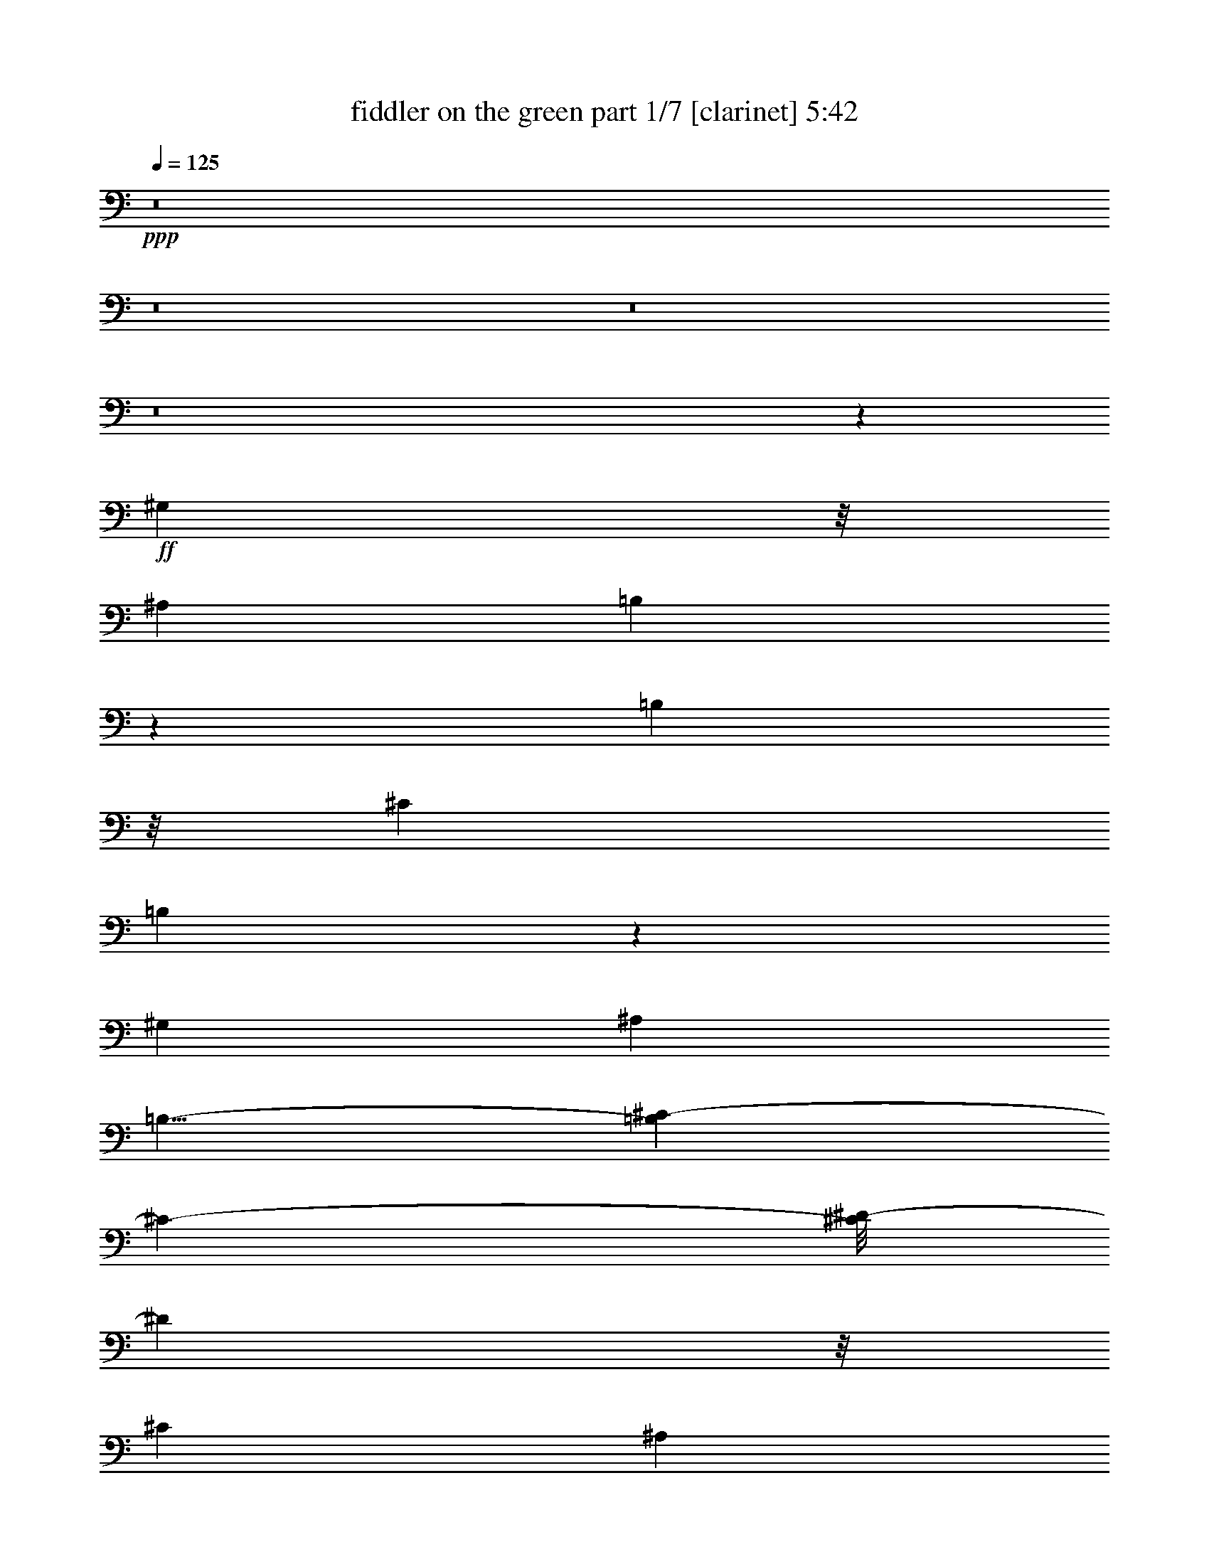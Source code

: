 % Produced with Bruzo's Transcoding Environment 
% Transcribed by : Bruzo 

X:1 
T: fiddler on the green part 1/7 [clarinet] 5:42 
Z: Transcribed with BruTE 
L: 1/4 
Q: 125 
K: C 
+ppp+ 
z8 
z8 
z8 
z8 
z45413/19040 
+ff+ 
[^G,77/136] 
z/8 
[^A,20037/19040] 
[=B,475/272] 
z12983/19040 
[=B,2181/3808] 
z/8 
[^C20037/19040] 
[=B,1091/544] 
z8297/19040 
[^G,3259/4760] 
[^A,20037/19040] 
[=B,11/8-] 
[=B,9/68^C9/68-] 
[^C15873/19040-] 
[^C/8^D/8-] 
[^D16467/19040] 
z/8 
[^C10019/9520] 
[^A,77/136] 
z/8 
[^G,20037/19040] 
[^G,6283/19040] 
[^G,12953/19040] 
[^G,7139/19040] 
[^A,19983/19040] 
[=B,24097/19040] 
z243/544 
[=B,3439/9520] 
[=B,47/68] 
[=B,6877/19040] 
[^C19443/19040] 
[=B,27247/19040] 
z3207/4760 
[^G,8531/9520] 
z/8 
[^A,10019/9520] 
[=B,20037/19040] 
[^C47/17] 
[^A,10019/9520] 
[^G,125317/19040] 
[^D3439/9520] 
[^C3141/9520] 
[=B,325/544] 
z/8 
[^C47/68] 
[^D265/136] 
z/8 
[=B,141/68] 
[^F,769/544] 
[^F,47/68] 
[=B,469/680] 
[^A,471/680] 
[^G,47/68] 
[=B,171/272-] 
[^G,/8-=B,/8] 
[^G,1077/544-] 
[^G,/8=B,/8-] 
[=B,137/272] 
z/8 
[^C47/68] 
[^D77/136] 
z/8 
[^C239/544] 
z137/544 
[=B,47/68] 
[^D47/68] 
[^C47/68] 
[=B,393/544] 
[^D6283/19040] 
[^C1719/9520] 
[^D32209/19040] 
z5307/9520 
[^D601/1190] 
z13/68 
[^D77/136] 
z/8 
[^C171/136] 
z/8 
[^C81/272] 
z231/544 
[^C585/544] 
z167/544 
[^C941/1360] 
[^D1363/2720] 
z103/544 
[^D1937/544] 
z89/68 
[^D47/68] 
[^D47/68] 
[^D47/68] 
[^D3439/9520] 
[^C3141/9520] 
[^D575/272] 
z371/544 
[^D275/544] 
z101/544 
[^D273/544] 
z103/544 
[^C47/68] 
[^D1527/544] 
z6523/9520 
[^G,36317/9520] 
z947/544 
[^G175/544] 
z45/119 
[^G177/476] 
z1161/3808 
[^G1457/3808] 
z171/544 
[^G203/544] 
z173/544 
[^F303/544] 
z73/544 
[^F1049/544] 
z3/17 
[^D47/68] 
[^F47/68] 
[^D83/34] 
z439/1360 
[^C941/1360] 
[^D393/544] 
[=E47/68] 
[^D47/68] 
[^C47/68] 
[=B,2381/544] 
z67/136 
[=B,171/272-] 
[=B,/8^D/8-] 
[^D77/136-] 
[^C/8-^D/8] 
[^C17/4] 
z1055/544 
[^F,47/68] 
[^F,47/68] 
[^F,47/68] 
[^G,2271/544] 
z8 
z8 
z8 
z8 
z8 
z8 
z8 
z8 
z8 
z8 
z8 
z8 
z8 
z8 
z8 
z8 
z8 
z8 
z8 
z8 
z69213/19040 
[^G,20037/19040] 
[^A,10019/9520] 
[=B,9721/9520] 
[^C143/136] 
z197/544 
[^C47/68] 
[=B,19443/19040] 
[^A,20037/19040] 
[^G,18073/19040-] 
[^G,/8^D/8-] 
[^D8303/9520] 
z/8 
[=B,1893/1904-] 
[=B,/8^D/8-] 
[^D5903/9520] 
z25/68 
[^D213/68] 
z26259/9520 
[^D6877/19040] 
[^C47/68] 
[^D375/544] 
z6913/19040 
[^D21647/19040] 
z1049/1120 
[^D6877/19040] 
[^C47/68] 
[^D95/136] 
z6143/19040 
[^D22417/19040] 
z2249/9520 
[^D9721/9520] 
[^C59/68] 
z1759/9520 
[^D171/272-] 
[^D/8^F/8-] 
[^F16467/19040] 
z/8 
[^C6283/19040] 
[^D15391/9520] 
z2869/1120 
[^D771/1120] 
z99/272 
[^C95/136] 
z6143/19040 
[=E12897/19040] 
z7209/19040 
[^D24921/19040] 
z513/1190 
[^D1951/9520] 
z/8 
[^D41/136] 
z53/136 
[^F33/68] 
z5399/9520 
[^D5333/4760] 
z1247/4760 
[^D1459/2380] 
z8103/19040 
[^D10937/19040] 
z9363/19040 
[^D13247/19040] 
z177/544 
[^F2273/544] 
[^D569/136] 
z749/544 
[^G2249/9520] 
z/8 
[^G8531/9520] 
z/8 
[^G77/136] 
z/8 
[^A325/544] 
z/8 
[=B47/17] 
[^c11639/19040-] 
[=B/8-^c/8] 
[=B11111/19040-] 
[^A/8-=B/8] 
[^A287/272] 
z9/34 
[^G115/272] 
z163/544 
[^G171/136] 
z/8 
[=E47/68] 
[^D1157/544] 
z373/136 
[=B,47/68] 
[^C77/136] 
z/8 
[^D171/272-] 
[^C/8-^D/8] 
[^C77/136-] 
[=B,/8-^C/8] 
[=B,171/272] 
[^F,1571/560] 
[^F,4723/9520] 
z3659/19040 
[^F,9431/19040] 
z103/544 
[=B,985/544] 
z143/544 
[^A,605/544] 
z41/136 
[^A,47/68] 
[^G,735/272-] 
[^G,/8^G/8-] 
[^G171/272] 
[^A47/68] 
[=B393/544] 
[^A47/68] 
[^G47/68] 
[^F47/68] 
[^D47/68] 
[^C47/68] 
[^D47/68] 
[^D4999/2380] 
[=B,13133/19040] 
[^D1327/1904] 
[^C47/68] 
[^C47/34] 
[^C47/34] 
[=B,393/544] 
[^D47/68] 
[^D753/544] 
z237/68 
[^D47/68] 
[^D47/68] 
[^D47/68] 
[^D6283/19040] 
[^C6877/19040] 
[=B,11/8] 
z16669/9520 
[=B,6877/19040] 
[=B,47/68] 
[^C47/68] 
[^C581/544] 
z171/544 
[^C47/34] 
[=E47/68] 
[=E1625/544] 
z111/34 
[^G393/544] 
[^A47/68] 
[=B47/68] 
[^A2655/544] 
z373/272 
[^A171/136] 
z/8 
[^G47/68] 
[=B849/136] 
z8 
z8 
z8 
z661/272 
[^G69/136] 
z25/136 
[=B247/136] 
z35/136 
[^G457/272] 
z231/544 
[^G891/544] 
z237/544 
[^A817/544] 
z311/544 
[=B981/544] 
z41/136 
[^c141/68] 
[=B47/68] 
[^A123/68] 
z537/544 
[^G245/544] 
z131/544 
[=B991/544] 
z137/544 
[^G951/544] 
z177/544 
[^G775/544] 
z185/272 
[^A239/136] 
z43/136 
[=B141/68] 
[^c769/544] 
[=B47/68] 
[=B47/68] 
[^A885/544] 
z8 
z8 
z8 
z8 
z8 
z8 
z8 
z8 
z8 
z8 
z8 
z8 
z8 
z8 
z8 
z8 
z8 
z8 
z8 
z8 
z8 
z8 
z8 
z8 
z8 
z65/16 

X:2 
T: fiddler on the green part 2/7 [flute] 5:42 
Z: Transcribed with BruTE 
L: 1/4 
Q: 125 
K: C 
+pp+ 
z8 
z8 
z8 
z8 
z8 
z8 
z8 
z16297/4760 
+f+ 
[^G1669/2380] 
z87/272 
[^G101/136] 
z2949/9520 
[^G3583/4760] 
z163/544 
[^G2149/544] 
z107/544 
[^D3157/544] 
z8 
z8 
z8 
z8 
z7377/3808 
[^G953/3808] 
z177/680 
[^G333/680] 
z1201/4760 
[^G1179/4760] 
z667/3808 
[^G7401/19040] 
[^F22597/9520] 
z2501/9520 
[^F3449/9520] 
z719/2380 
[^F3669/9520] 
z2897/9520 
[^G36373/9520] 
z703/1904 
[^D7865/1904] 
z8 
z8 
z8 
z35223/9520 
+mp+ 
[^D,3439/19040] 
[^F,3025/544] 
[=B,4-] 
+mf+ 
[^D,97/544=B,97/544] 
+mp+ 
[^G,4-] 
+mf+ 
[^G,97/544^A,97/544] 
+mp+ 
[=B,141/68] 
[^F141/68] 
[^G,2273/544^G2273/544] 
[^A,31/16-] 
+mf+ 
[^A,37/272=B,37/272] 
+mp+ 
[^C1145/544] 
[^D15/8-] 
+mf+ 
[^D27/136^F27/136] 
+mp+ 
[^G141/68] 
[=B3439/9520] 
[^A3141/9520] 
[=B769/544] 
[^d6283/19040] 
[=e6877/19040] 
[^d47/34] 
+f+ 
[^G,3439/9520-=e3439/9520] 
[^G,3141/9520-^f3141/9520] 
[^G,3439/9520-^g3439/9520] 
[^G,3141/9520-^g3141/9520] 
[^G,3439/9520-^g3439/9520] 
[^G,3141/9520^a3141/9520] 
[^A,17/8=b17/8-] 
[=B,33/16=b33/16-] 
[^C1089/544-=b1089/544] 
[=B,/8-^C/8] 
[=B,1077/544-] 
[^A,/8-=B,/8] 
[^A,265/136-] 
[^G,/8-^A,/8] 
[^G,1527/544] 
z8 
z8 
z8 
z8 
z8 
z8 
z8 
z8 
z8 
z8 
z8 
z8 
z8 
z8 
z8 
z8 
z8 
z8 
z8 
z8 
z8 
z8 
z8 
z8 
z8 
z8 
z8 
z8 
z8 
z8 
z8 
z937/272 
+fff+ 
[^G,3401/544] 
[^G,47/68=B47/68] 
[^A,393/544^c393/544] 
[=B,47/68^d47/68] 
[^F,141/34^A141/34] 
[=B,1145/544^d1145/544] 
[^A,19443/19040^c19443/19040] 
[^A,6877/19040^c6877/19040] 
[=B,3439/9520^d3439/9520] 
[^A,3141/9520^c3141/9520] 
[^G,3401/544=B3401/544] 
[^G,47/68=B47/68] 
[^A,47/68^c47/68] 
[=B,47/68^d47/68] 
[^F,2273/544^A2273/544] 
[=B,1145/544^d1145/544] 
[^A,141/68^c141/68] 
[^G,67/16-=B67/16] 
[^G,1123/544] 
[^G,47/68=B47/68] 
[^A,47/68^c47/68] 
[=B,47/68^d47/68] 
[^F,2273/544^A2273/544] 
[=B,141/68^d141/68] 
[^A,10019/9520^c10019/9520] 
[^A,6877/19040^c6877/19040] 
[=B,6283/19040^d6283/19040] 
[^A,6877/19040^c6877/19040] 
[^G,3401/544=B3401/544] 
[^G,47/68=B47/68] 
[^A,47/68^c47/68] 
[=B,47/68^d47/68] 
[^F,2273/544^A2273/544] 
[=B,141/68^d141/68] 
[^A,1145/544^c1145/544] 
[=E141/34=e141/34] 
[=B,47/68^d47/68] 
[^C47/68=e47/68] 
[^D393/544^f393/544] 
[^A,141/68^g141/68] 
[^F3439/9520^a3439/9520] 
[=E3141/9520^g3141/9520] 
[^D3439/9520^f3439/9520] 
[=E3141/9520^g3141/9520] 
[^D3439/9520^f3439/9520] 
[^C3141/9520=e3141/9520] 
[^D3439/9520^f3439/9520] 
[^C3141/9520=e3141/9520] 
[=B,3439/9520^d3439/9520] 
[^C6877/19040=e6877/19040] 
[=B,6283/19040^d6283/19040] 
[^A,6877/19040^c6877/19040] 
[^C3401/544] 
[^C47/68] 
[=B,47/68] 
[^C47/68] 
[^C3439/9520] 
[=B,3141/9520] 
[^C3439/9520] 
[=B,3141/9520] 
[^A,3439/9520] 
[=B,3141/9520] 
[^A,3439/9520] 
[^F,6877/19040] 
[^F,47/34] 
[=C,6283/19040] 
[^C,6877/19040] 
[^D,6283/19040] 
[=F,6877/19040] 
[^F,3439/9520] 
[^G,3141/9520] 
[^A,3439/9520] 
[=B,3141/9520] 
[^C3439/9520] 
[^D3141/9520] 
[^F3439/9520] 
[^G3141/9520] 
[=B3439/9520] 
[^d6877/19040] 
[^d47/34] 
[^d141/68] 
[^c3439/9520] 
[=B3141/9520] 
[^A3439/9520] 
[=B3141/9520] 
[^A3439/9520] 
[^G6877/19040] 
[^A6283/19040] 
[^G6877/19040] 
[^F6283/19040] 
[^G6877/19040] 
[^F6283/19040] 
[=F6877/19040] 
[^F6283/19040] 
[=F6877/19040] 
[^D3439/9520] 
[=F3141/9520] 
[^D3439/9520] 
[^C3141/9520] 
[=B,3439/9520] 
[^A,33197/19040] 
[^G6283/19040] 
[=B6877/19040] 
[=B6283/19040] 
[^d47/68] 
[^d6877/19040] 
[^g47/68] 
[^g3439/9520] 
[^a3141/9520] 
[=b3439/9520] 
[=b3141/9520] 
[=b3439/9520] 
[^g3141/9520] 
[^f3439/9520] 
[^g6877/19040] 
[^f6283/19040] 
[^d6877/19040] 
[=b6283/19040] 
[^g6877/19040] 
[^f6283/19040] 
[^g6877/19040] 
[^f6283/19040] 
[^d6877/19040] 
[^c3439/9520] 
[^c3141/9520] 
[=B3439/9520] 
[^c3141/9520] 
[^c47/68] 
[^c3439/9520] 
[^c3141/9520] 
[=B3439/9520] 
[^c6877/19040] 
[^c47/68] 
[^c6283/19040] 
[=B6877/19040] 
[^d6283/19040] 
[^c6877/19040] 
[=e3439/9520] 
[^d3141/9520] 
[^f3439/9520] 
[=e3141/9520] 
[^g3439/9520] 
[^f3141/9520] 
[^g3439/9520] 
[^a3141/9520] 
[=b131/544] 
[^a131/544] 
[^g131/544] 
[^a57/272] 
[^g131/544] 
[^f131/544] 
[^g57/272] 
[^f131/544] 
[=f131/544] 
[^f57/272] 
[=f131/544] 
[^d131/544] 
[=f131/544] 
[^d57/272] 
[^c131/544] 
[^d131/544] 
[^c57/272] 
[=B131/544] 
[^c131/544] 
[=B131/544] 
[^A57/272] 
[=B131/544] 
[^A131/544] 
[^G57/272] 
[^A131/544] 
[^G131/544] 
[^F57/272] 
[^G131/544] 
[^F131/544] 
[=F131/544] 
[^F57/272] 
[=F131/544] 
[^D131/544] 
[=F57/272] 
[^D131/544] 
[^C131/544] 
[^D131/544] 
[^C57/272] 
[=B,131/544] 
[^C131/544] 
[=B,57/272] 
[^A,131/544] 
[=B,131/544] 
[^A,57/272] 
[^G,131/544] 
[^A,131/544] 
[^G,131/544] 
[^F,57/272] 
[^G,131/544] 
[^F,131/544] 
[=F,57/272] 
[^F,131/544] 
[=F,131/544] 
[^D,131/544] 
[=F,57/272] 
[^D,131/544] 
[^C,131/544] 
[^D,57/272] 
[^C,131/544] 
[=B,131/544] 
[^C,57/272] 
[=B,131/544] 
[^A,131/544] 
[=B,131/544] 
[^A,57/272] 
[^G,131/544] 
[^D,47/68] 
[^F,2649/544] 
[^d3439/9520] 
[^c3141/9520] 
[=B3439/9520] 
[^A3141/9520] 
[^G3439/9520] 
[^F3141/9520] 
[^G3439/9520] 
[^A3141/9520] 
[=B3439/9520] 
[^c6877/19040] 
[^d6283/19040] 
[=e6877/19040] 
[^d6283/19040] 
[^c6877/19040] 
[=B6283/19040] 
[^A6877/19040] 
[^G6283/19040] 
[^F6877/19040] 
[^G3439/9520] 
[^A3141/9520] 
[=B3439/9520] 
[^c3141/9520] 
[^d3439/9520] 
[=e3141/9520] 
[^d3439/9520] 
[^c3141/9520] 
[=B3439/9520] 
[^A6877/19040] 
[^G6283/19040] 
[^F6877/19040] 
[^G6283/19040] 
[^A6877/19040] 
[=B6283/19040] 
[^c6877/19040] 
[^d3439/9520] 
[=e3141/9520] 
[^d3439/9520] 
[^c3141/9520] 
[=B3439/9520] 
[^A3141/9520] 
[^G3439/9520] 
[^F3141/9520] 
[^f131/544] 
+ff+ 
[=e131/544] 
[^d131/544] 
+fff+ 
[=e57/272] 
+ff+ 
[^d131/544] 
[^c131/544] 
+fff+ 
[^d57/272] 
+ff+ 
[=B131/544] 
[^c131/544] 
+fff+ 
[^d6283/19040] 
[^c6877/19040] 
[=B6283/19040] 
[^A6877/19040] 
[^G3439/9520] 
[^F3141/9520] 
[^G3439/9520] 
[^A3141/9520] 
[=B3439/9520] 
[^c3141/9520] 
[^d3439/9520] 
[=e3141/9520] 
[^d3439/9520] 
[^c6877/19040] 
[=B6283/19040] 
[^A6877/19040] 
[^G6283/19040] 
[^F6877/19040] 
[^G6283/19040] 
[^A6877/19040] 
[=B3439/9520] 
[^c3141/9520] 
[^d3439/9520] 
[=e3141/9520] 
[^d3439/9520] 
[^c3141/9520] 
[=B3439/9520] 
[^A3141/9520] 
[^G3439/9520] 
[^F6877/19040] 
[^G6283/19040] 
[^A6877/19040] 
[=B6283/19040] 
[^c6877/19040] 
[^d6283/19040] 
[=e6877/19040] 
[^d6283/19040] 
[^c6877/19040] 
[=B3439/9520] 
[^A3141/9520] 
[^G3439/9520] 
[^F3141/9520] 
[^f131/544] 
+ff+ 
[=e131/544] 
[^d57/272] 
+fff+ 
[=e131/544] 
+ff+ 
[^d131/544] 
[^c57/272] 
+fff+ 
[^d131/544] 
+ff+ 
[=B131/544] 
[^c131/544] 
+fff+ 
[^d6283/19040] 
[^c6877/19040] 
[=B6283/19040] 
[^A6877/19040] 
[^G6283/19040] 
[^F6877/19040] 
[^G3439/9520] 
[^A3141/9520] 
[=B3439/9520] 
[^c3141/9520] 
[^d3439/9520] 
[=e3141/9520] 
[^d3439/9520] 
[^c3141/9520] 
[=B3439/9520] 
[^A6877/19040] 
[^G6283/19040] 
[^F6877/19040] 
[^G6283/19040] 
[^A6877/19040] 
[=B6283/19040] 
[^c6877/19040] 
[^d6283/19040] 
[=e6877/19040] 
[^d3439/9520] 
[^c3141/9520] 
[=B3439/9520] 
[^A3141/9520] 
[^G3439/9520] 
[^F3141/9520] 
[^G3439/9520] 
[^A3141/9520] 
[=B3439/9520] 
[^c6877/19040] 
[^d6283/19040] 
[=e6877/19040] 
[^d6283/19040] 
[^c6877/19040] 
[=B6283/19040] 
[^A6877/19040] 
[^G3439/9520] 
[^F3141/9520] 
[^f131/544] 
+ff+ 
[=e57/272] 
[^d131/544] 
+fff+ 
[=e131/544] 
+ff+ 
[^d131/544] 
[^c57/272] 
+fff+ 
[^d131/544] 
+ff+ 
[=B131/544] 
[^c57/272] 
+fff+ 
[^d3439/9520] 
[^c6877/19040] 
[=B6283/19040] 
[^A6877/19040] 
[^G6283/19040] 
[^F6877/19040] 
[^G6283/19040] 
[^A6877/19040] 
[=B6283/19040] 
[^c6877/19040] 
[^d3439/9520] 
[=e3141/9520] 
[^d3439/9520] 
[^c3141/9520] 
[=B3439/9520] 
[^A3141/9520] 
[^G3439/9520] 
[^F3141/9520] 
[^G3439/9520] 
[^A6877/19040] 
[=B6283/19040] 
[^c6877/19040] 
[^d6283/19040] 
[=e6877/19040] 
[^d6283/19040] 
[^c6877/19040] 
[=B3439/9520] 
[^A3141/9520] 
[^G3439/9520] 
[^F3141/9520] 
[^G3439/9520] 
[^A3141/9520] 
[=B3439/9520] 
[^c3141/9520] 
[^d3439/9520] 
[=e6877/19040] 
[^d6283/19040] 
[^c6877/19040] 
[=B6283/19040] 
[^A6877/19040] 
[^G6283/19040] 
[^F6877/19040] 
[^f131/544] 
+ff+ 
[=e57/272] 
[^d131/544] 
+fff+ 
[=e131/544] 
+ff+ 
[^d57/272] 
[^c131/544] 
+fff+ 
[^d131/544] 
+ff+ 
[=B131/544] 
[^c57/272] 
+fff+ 
[^G1145/544] 
[^A141/68] 
[=B141/68] 
+ff+ 
[^c769/544] 
[^d47/68] 
[^c141/68] 
[^d141/68] 
[=e1145/544] 
[^f141/68] 
[^d3439/9520] 
[^c3141/9520] 
[=B3439/9520] 
+f+ 
[^A3141/9520] 
[^G3439/9520] 
[^F3141/9520] 
[^G3439/9520] 
[^A6877/19040] 
[=B6283/19040] 
[^c6877/19040] 
[^d6283/19040] 
[=e6877/19040] 
[^d6283/19040] 
+mf+ 
[^c6877/19040] 
[=B6283/19040] 
[^A6877/19040] 
[^G3439/9520] 
[^F3141/9520] 
[^G3439/9520] 
[^A3141/9520] 
+mp+ 
[=B3439/9520] 
[^c3141/9520] 
[^d3439/9520] 
[=e3141/9520] 
[^d3439/9520] 
[^c6877/19040] 
[=B6283/19040] 
[^A6877/19040] 
[^G6283/19040] 
[^F6877/19040] 
[^G6283/19040] 
[^A6877/19040] 
[=B3439/9520] 
[^c3141/9520] 
[^d3439/9520] 
[=e3141/9520] 
+pp+ 
[^d3439/9520] 
[^c3141/9520] 
[=B3439/9520] 
[^A3141/9520] 
[^G3439/9520] 
[^F6877/19040] 
[^f57/272] 
[=e131/544] 
[^d131/544] 
[=e57/272] 
+pp+ 
[^d131/544] 
[^c131/544] 
+pp+ 
[^d57/272] 
+pp+ 
[=B131/544] 
[^c131/544] 
+pp+ 
[^d6283/19040] 
[^c6877/19040] 
[=B3439/9520] 
+pp+ 
[^A3141/9520] 
[^G3439/9520] 
[^F3141/9520] 
[^G3439/9520] 
[^A3141/9520] 
[=B3439/9520] 
[^c3141/9520] 
[^d3439/9520] 
[=e6877/19040] 
[^d6283/19040] 
[^c6877/19040] 
[=B6283/19040] 
[^A6877/19040] 
[^G6283/19040] 
[^F6877/19040] 
[^G3439/9520] 
[^A3141/9520] 
[=B3439/9520] 
[^c3141/9520] 
[^d3439/9520] 
[=e3141/9520] 
[^d3439/9520] 
[^c3141/9520] 
[=B3439/9520] 
[^A6877/19040] 
[^G6283/19040] 
[^F6877/19040] 
[^G6283/19040] 
[^A6877/19040] 
[=B6283/19040] 
[^c6877/19040] 
[^d6283/19040] 
[=e6877/19040] 
[^d3439/9520] 
[^c3141/9520] 
[=B3439/9520] 
[^A3141/9520] 
[^G3439/9520] 
[^F3141/9520] 
[^f131/544] 
[=e131/544] 
[^d57/272] 
[=e131/544] 
[^d131/544] 
[^c131/544] 
[^d57/272] 
[=B131/544] 
[^c/4] 
z25/4 

X:3 
T: fiddler on the green part 3/7 [horn] 5:42 
Z: Transcribed with BruTE 
L: 1/4 
Q: 125 
K: C 
+ppp+ 
z8 
z8 
z8 
z8 
z8 
z8 
z8 
z8 
z8 
z8 
z8 
z8 
z8 
z8 
z8 
z8 
z8 
z8 
z8 
z8 
z8 
z8 
z8 
z8 
z8 
z8 
z8 
z8 
z8 
z8 
z8 
z8 
z8 
z8 
z8 
z8 
z8 
z8 
z8 
z8 
z8 
z8 
z8 
z8 
z8 
z8 
z8 
z8 
z8 
z8 
z8 
z8 
z8 
z8 
z8 
z8 
z307/136 
+pp+ 
[^D,8-^G,8-^D8-^G8-] 
[^D,97/272^G,97/272^D97/272^G97/272] 
[^F,141/34=B,141/34^F141/34=B141/34] 
[^C,2273/544^F,2273/544^C2273/544^F2273/544] 
[^D,8-^G,8-^D8-^G8-] 
[^D,177/544^G,177/544^D177/544^G177/544] 
[^F,2273/544=B,2273/544^F2273/544=B2273/544] 
[^C,2273/544^F,2273/544^C2273/544^F2273/544] 
[^D,8-^G,8-^D8-^G8-] 
[^D,177/544^G,177/544^D177/544^G177/544] 
[^F,2273/544=B,2273/544^F2273/544=B2273/544] 
[^C,2273/544^F,2273/544^C2273/544^F2273/544] 
[^D,8-^G,8-^D8-^G8-] 
[^D,177/544^G,177/544^D177/544^G177/544] 
[^F,2273/544=B,2273/544^F2273/544=B2273/544] 
[^C,2273/544^F,2273/544^C2273/544^F2273/544] 
[=E,8-=B,8-=E8-] 
[=E,177/544=B,177/544=E177/544] 
[^C,2273/544^F,2273/544^C2273/544^F2273/544] 
[^D,3401/544^G,3401/544^D3401/544^G3401/544] 
[^G,47/68] 
[^A,47/68] 
[=B,47/68] 
[^F,2273/544=B,2273/544^F2273/544=B2273/544] 
[^C,141/34^F,141/34^C141/34^F141/34] 
[^D,1709/272^G,1709/272^D1709/272^G1709/272] 
[^G,47/68] 
[^A,47/68] 
[=B,47/68] 
[^F,2273/544=B,2273/544^F2273/544=B2273/544] 
[^C,141/34^F,141/34^C141/34^F141/34] 
[^D,3401/544^G,3401/544^D3401/544^G3401/544] 
[^G,47/68] 
[^A,393/544] 
[=B,47/68] 
[^F,141/34=B,141/34^F141/34=B141/34] 
[^C,2273/544^F,2273/544^C2273/544^F2273/544] 
[^D,3401/544^G,3401/544^D3401/544^G3401/544] 
[^G,47/68] 
[^A,47/68] 
[=B,393/544] 
[^F,141/34=B,141/34^F141/34=B141/34] 
[^C,2273/544^F,2273/544^C2273/544^F2273/544] 
[^D,3401/544^G,3401/544^D3401/544^G3401/544] 
[^G,47/68] 
[^A,47/68] 
[=B,47/68] 
[^F,2273/544=B,2273/544^F2273/544=B2273/544] 
[^C,2273/544^F,2273/544^C2273/544^F2273/544] 
[^D,3401/544^G,3401/544^D3401/544^G3401/544] 
[^G,47/68] 
[^A,47/68] 
[=B,47/68] 
[^F,2273/544=B,2273/544^F2273/544=B2273/544] 
[^C,2273/544^F,2273/544^C2273/544^F2273/544] 
[^D,3401/544^G,3401/544^D3401/544^G3401/544] 
[^G,47/68] 
[^A,47/68] 
[=B,47/68] 
[^F,2273/544=B,2273/544^F2273/544=B2273/544] 
[^C,141/34^F,141/34^C141/34^F141/34] 
[^D,3401/544^G,3401/544^D3401/544^G3401/544] 
[^G,393/544] 
[^A,47/68] 
[=B,47/68] 
[^F,2273/544=B,2273/544^F2273/544=B2273/544] 
[^C,141/34^F,141/34^C141/34^F141/34] 
[^D,3401/544^G,3401/544^D3401/544^G3401/544] 
[^G,47/68] 
[^A,393/544] 
[=B,47/68] 
[^F,141/34=B,141/34^F141/34=B141/34] 
[^C,2273/544^F,2273/544^C2273/544^F2273/544] 
+pp+ 
[^D,3401/544^G,3401/544^D3401/544^G3401/544] 
+ppp+ 
[^G,47/68] 
[^A,47/68] 
[=B,47/68] 
+ppp+ 
[^F,2273/544=B,2273/544^F2273/544=B2273/544] 
[^C,2273/544^F,2273/544^C2273/544^F2273/544] 
+ppp+ 
[^D,3401/544^G,3401/544^D3401/544^G3401/544] 
+ppp+ 
[^G,47/68] 
[^A,47/68] 
[=B,47/68] 
+ppp+ 
[^F,2273/544=B,2273/544^F2273/544=B2273/544] 
[^C,67/16^F,67/16^C67/16^F67/16] 
z25/4 

X:4 
T: fiddler on the green part 4/7 [lute] 5:42 
Z: Transcribed with BruTE 
L: 1/4 
Q: 125 
K: C 
+ppp+ 
+mp+ 
[^G,3439/9520-] 
[^G,3141/9520-^D3141/9520] 
[^G,3439/9520-^G3439/9520] 
[^G,3141/9520-=B3141/9520] 
[^G,3439/9520-^G3439/9520] 
[^G,3141/9520-^D3141/9520] 
[^G,3439/9520-^A3439/9520] 
[^G,3141/9520-^G3141/9520] 
[^G,3439/9520-^D3439/9520] 
[^G,6877/19040-^A6877/19040] 
[^G,177/544-^G177/544] 
[^G,199/544^D199/544] 
[^G,6283/19040-] 
[^G,6877/19040-^D6877/19040] 
[^G,6283/19040-^G6283/19040] 
[^G,6877/19040-=B6877/19040] 
[^G,3439/9520-^G3439/9520] 
[^G,3141/9520-^D3141/9520] 
+mf+ 
[^G,3439/9520-^c3439/9520-] 
[^G,1553/4760-^G1553/4760^c1553/4760-] 
[^G,99/272-^D99/272^c99/272] 
[^G,45/136-^A45/136-] 
[^G,97/272-^G97/272^A97/272-] 
[^G,91/272^D91/272^A91/272] 
+mp+ 
[^G,3439/9520-] 
[^G,6877/19040-^D6877/19040] 
[^G,6283/19040-^G6283/19040] 
[^G,6877/19040-=B6877/19040] 
[^G,6283/19040-^G6283/19040] 
[^G,6877/19040-^D6877/19040] 
[^G,6283/19040-^A6283/19040] 
[^G,6877/19040-^G6877/19040] 
[^G,6283/19040-^D6283/19040] 
[^G,6877/19040-^A6877/19040] 
[^G,211/544-^G211/544] 
[^G,165/544^D165/544] 
[=B,3439/9520-] 
[=B,3141/9520-^D3141/9520] 
[=B,3439/9520-^G3439/9520] 
[=B,3141/9520-=B3141/9520] 
[=B,3439/9520-^G3439/9520] 
[=B,3141/9520-^D3141/9520] 
+mf+ 
[=B,3439/9520-^c3439/9520-] 
[=B,3701/9520-^G3701/9520^c3701/9520-] 
[=B,41/136-^D41/136^c41/136] 
[=B,197/544-^A197/544-] 
[=B,177/544-^G177/544^A177/544-] 
[=B,199/544^D199/544^A199/544] 
+mp+ 
[^G,6283/19040-] 
[^G,6877/19040-^D6877/19040] 
[^G,3439/9520-^G3439/9520] 
[^G,3141/9520-=B3141/9520] 
[^G,3439/9520-^G3439/9520] 
[^G,3141/9520-^D3141/9520] 
[^G,3439/9520-^A3439/9520] 
[^G,3141/9520-^G3141/9520] 
[^G,3439/9520-^D3439/9520] 
[^G,3141/9520-^A3141/9520] 
[^G,97/272-^G97/272] 
[^G,199/544^D199/544] 
[^G,6283/19040-] 
[^G,6877/19040-^D6877/19040] 
[^G,6283/19040-^G6283/19040] 
[^G,6877/19040-=B6877/19040] 
[^G,6283/19040-^G6283/19040] 
[^G,6877/19040-^D6877/19040] 
+mf+ 
[^G,6283/19040-^c6283/19040-] 
[^G,6807/19040-^G6807/19040^c6807/19040-] 
[^G,99/272-^D99/272^c99/272] 
[^G,45/136-^A45/136-] 
[^G,97/272-^G97/272^A97/272-] 
[^G,91/272^D91/272^A91/272] 
+mp+ 
[^G,3439/9520-] 
[^G,3141/9520-^D3141/9520] 
[^G,3439/9520-^G3439/9520] 
[^G,3141/9520-=B3141/9520] 
[^G,3439/9520-^G3439/9520] 
[^G,6877/19040-^D6877/19040] 
[^G,6283/19040-^A6283/19040] 
[^G,6877/19040-^G6877/19040] 
[^G,6283/19040-^D6283/19040] 
[^G,6877/19040-^A6877/19040] 
[^G,177/544-^G177/544] 
[^G,199/544^D199/544] 
[=B,3439/9520-] 
[=B,3141/9520-^D3141/9520] 
[=B,3439/9520-^G3439/9520] 
[=B,3141/9520-=B3141/9520] 
[=B,3439/9520-^G3439/9520] 
[=B,3141/9520-^D3141/9520] 
+mf+ 
[=B,3439/9520-^c3439/9520-] 
[=B,1553/4760-^G1553/4760^c1553/4760-] 
[=B,99/272-^D99/272^c99/272] 
[=B,197/544-^A197/544-] 
[=B,177/544-^G177/544^A177/544-] 
[=B,199/544^D199/544^A199/544] 
+mp+ 
[^G,6283/19040-] 
[^G,6877/19040-^D6877/19040] 
[^G,6283/19040-^G6283/19040] 
[^G,6877/19040-=B6877/19040] 
[^G,6283/19040-^G6283/19040] 
[^G,6877/19040-^D6877/19040] 
[^G,3439/9520-^A3439/9520] 
[^G,3141/9520-^G3141/9520] 
[^G,3439/9520-^D3439/9520] 
[^G,3141/9520-^A3141/9520] 
[^G,97/272-^G97/272] 
[^G,91/272^D91/272] 
[^G,3439/9520-] 
[^G,3141/9520-^D3141/9520] 
[^G,3439/9520-^G3439/9520] 
[^G,6877/19040-=B6877/19040] 
[^G,6283/19040-^G6283/19040] 
[^G,6877/19040-^D6877/19040] 
+mf+ 
[^G,6283/19040-^c6283/19040-] 
[^G,6807/19040-^G6807/19040^c6807/19040-] 
[^G,181/544-^D181/544^c181/544] 
[^G,197/544-^A197/544-] 
[^G,211/544-^G211/544^A211/544-] 
[^G,165/544^D165/544^A165/544] 
+mp+ 
[^G,3439/9520-] 
[^G,3141/9520-^D3141/9520] 
[^G,3439/9520-^G3439/9520] 
[^G,3141/9520-=B3141/9520] 
[^G,3439/9520-^G3439/9520] 
[^G,3141/9520-^D3141/9520] 
[^G,3439/9520-^A3439/9520] 
[^G,6877/19040-^G6877/19040] 
[^G,6283/19040-^D6283/19040] 
[^G,6877/19040-^A6877/19040] 
[^G,177/544-^G177/544] 
[^G,199/544^D199/544] 
[=B,6283/19040-] 
[=B,6877/19040-^D6877/19040] 
[=B,6283/19040-^G6283/19040] 
[=B,6877/19040-=B6877/19040] 
[=B,3439/9520-^G3439/9520] 
[=B,3141/9520-^D3141/9520] 
[=B,3439/9520-^c3439/9520-] 
[=B,1553/4760-^G1553/4760^c1553/4760-] 
[=B,99/272-^D99/272^c99/272] 
[=B,45/136-^A45/136-] 
[=B,97/272-^G97/272^A97/272-] 
[=B,91/272^D91/272^A91/272] 
[^G,3439/9520-] 
[^G,6877/19040-^D6877/19040] 
[^G,6283/19040-^G6283/19040] 
[^G,6877/19040-=B6877/19040] 
[^G,6283/19040-^G6283/19040] 
[^G,6877/19040-^D6877/19040] 
[^G,6283/19040-^A6283/19040] 
[^G,6877/19040-^G6877/19040] 
[^G,3439/9520-^D3439/9520] 
[^G,3141/9520-^A3141/9520] 
[^G,211/544-^G211/544] 
[^G,165/544^D165/544] 
[^G,3439/9520-] 
[^G,3141/9520-^D3141/9520] 
[^G,3439/9520-^G3439/9520] 
[^G,3141/9520-=B3141/9520] 
[^G,3439/9520-^G3439/9520] 
[^G,6877/19040-^D6877/19040] 
+mf+ 
[^G,6283/19040-^c6283/19040-] 
[^G,6807/19040-^G6807/19040^c6807/19040-] 
[^G,181/544-^D181/544^c181/544] 
[^G,197/544-^A197/544-] 
[^G,177/544-^G177/544^A177/544-] 
[^G,199/544^D199/544^A199/544] 
+mp+ 
[^G,6283/19040-] 
[^G,6877/19040-^D6877/19040] 
[^G,3439/9520-^G3439/9520] 
[^G,3141/9520-=B3141/9520] 
[^G,3439/9520-^G3439/9520] 
[^G,3141/9520-^D3141/9520] 
[^G,3439/9520-^A3439/9520] 
[^G,3141/9520-^G3141/9520] 
[^G,3439/9520-^D3439/9520] 
[^G,3141/9520-^A3141/9520] 
[^G,97/272-^G97/272] 
[^G,199/544^D199/544] 
[=B,6283/19040-] 
[=B,6877/19040-^D6877/19040] 
[=B,6283/19040-^G6283/19040] 
[=B,6877/19040-=B6877/19040] 
[=B,6283/19040-^G6283/19040] 
[=B,6877/19040-^D6877/19040] 
[=B,3439/9520-^c3439/9520-] 
[=B,1553/4760-^G1553/4760^c1553/4760-] 
[=B,99/272-^D99/272^c99/272] 
[=B,45/136-^A45/136-] 
[=B,97/272-^G97/272^A97/272-] 
[=B,91/272^D91/272^A91/272] 
+mf+ 
[^G,47/68^D47/68^G47/68=B47/68^d47/68] 
+mp+ 
[^D3439/9520^G3439/9520=B3439/9520^d3439/9520] 
[^D6877/19040^G6877/19040=B6877/19040^d6877/19040] 
[^D6283/19040^G6283/19040=B6283/19040^d6283/19040] 
[^D6877/19040^G6877/19040=B6877/19040^d6877/19040] 
+mf+ 
[^G,47/68^D47/68^G47/68=B47/68^d47/68] 
+mp+ 
[^D6283/19040^G6283/19040=B6283/19040^d6283/19040] 
[^D6877/19040^G6877/19040=B6877/19040^d6877/19040] 
[^D6283/19040^G6283/19040=B6283/19040^d6283/19040] 
[^D6877/19040^G6877/19040=B6877/19040^d6877/19040] 
+mf+ 
[^G,47/68^D47/68^G47/68=B47/68^d47/68] 
+mp+ 
[^D3439/9520^G3439/9520=B3439/9520^d3439/9520] 
[^D3141/9520^G3141/9520=B3141/9520^d3141/9520] 
[^D3439/9520^G3439/9520=B3439/9520^d3439/9520] 
[^D3141/9520^G3141/9520=B3141/9520^d3141/9520] 
+mf+ 
[^G,47/68^D47/68^G47/68=B47/68^d47/68] 
+mp+ 
[^D3439/9520^G3439/9520=B3439/9520^d3439/9520] 
[^D6877/19040^G6877/19040=B6877/19040^d6877/19040] 
[^D6283/19040^G6283/19040=B6283/19040^d6283/19040] 
[^D6877/19040^G6877/19040=B6877/19040^d6877/19040] 
+mf+ 
[=B,47/68^D47/68^F47/68=B47/68^d47/68] 
+mp+ 
[^D6283/19040^F6283/19040=B6283/19040^d6283/19040] 
[^D6877/19040^F6877/19040=B6877/19040^d6877/19040] 
[^D3439/9520^F3439/9520=B3439/9520^d3439/9520] 
[^D3141/9520^F3141/9520=B3141/9520^d3141/9520] 
+mf+ 
[=B,47/68^D47/68^F47/68=B47/68^d47/68] 
+mp+ 
[^D3439/9520^F3439/9520=B3439/9520^d3439/9520] 
[^D3141/9520^F3141/9520=B3141/9520^d3141/9520] 
[^D3439/9520^F3439/9520=B3439/9520^d3439/9520] 
[^D3141/9520^F3141/9520=B3141/9520^d3141/9520] 
+mf+ 
[=B,393/544^D393/544^F393/544=B393/544^d393/544] 
+mp+ 
[^D6283/19040^F6283/19040=B6283/19040^d6283/19040] 
[^D6877/19040^F6877/19040=B6877/19040^d6877/19040] 
[^D6283/19040^F6283/19040=B6283/19040^d6283/19040] 
[^D6877/19040^F6877/19040=B6877/19040^d6877/19040] 
+mf+ 
[=B,47/68^D47/68^F47/68=B47/68^d47/68] 
+mp+ 
[^D6283/19040^F6283/19040=B6283/19040^d6283/19040] 
[^D6877/19040^F6877/19040=B6877/19040^d6877/19040] 
[^D3439/9520^F3439/9520=B3439/9520^d3439/9520] 
[^D3141/9520^F3141/9520=B3141/9520^d3141/9520] 
+mf+ 
[^G,47/68^D47/68^G47/68=B47/68^d47/68] 
+mp+ 
[^D3439/9520^G3439/9520=B3439/9520^d3439/9520] 
[^D3141/9520^G3141/9520=B3141/9520^d3141/9520] 
[^D3439/9520^G3439/9520=B3439/9520^d3439/9520] 
[^D3141/9520^G3141/9520=B3141/9520^d3141/9520] 
+mf+ 
[^G,393/544^D393/544^G393/544=B393/544^d393/544] 
+mp+ 
[^D6283/19040^G6283/19040=B6283/19040^d6283/19040] 
[^D6877/19040^G6877/19040=B6877/19040^d6877/19040] 
[^D6283/19040^G6283/19040=B6283/19040^d6283/19040] 
[^D6877/19040^G6877/19040=B6877/19040^d6877/19040] 
+mf+ 
[^G,47/68^D47/68^G47/68=B47/68^d47/68] 
+mp+ 
[^D3439/9520^G3439/9520=B3439/9520^d3439/9520] 
[^D3141/9520^G3141/9520=B3141/9520^d3141/9520] 
[^D3439/9520^G3439/9520=B3439/9520^d3439/9520] 
[^D3141/9520^G3141/9520=B3141/9520^d3141/9520] 
+mf+ 
[^G,47/68^D47/68^G47/68=B47/68^d47/68] 
+mp+ 
[^D3439/9520^G3439/9520=B3439/9520^d3439/9520] 
[^D3141/9520^G3141/9520=B3141/9520^d3141/9520] 
[^D3439/9520^G3439/9520=B3439/9520^d3439/9520] 
[^D6877/19040^G6877/19040=B6877/19040^d6877/19040] 
+mf+ 
[=B,47/68^D47/68^F47/68=B47/68^d47/68] 
+mp+ 
[^D6283/19040^F6283/19040=B6283/19040^d6283/19040] 
[^D6877/19040^F6877/19040=B6877/19040^d6877/19040] 
[^D6283/19040^F6283/19040=B6283/19040^d6283/19040] 
[^D6877/19040^F6877/19040=B6877/19040^d6877/19040] 
+mf+ 
[=B,47/68^D47/68^F47/68=B47/68^d47/68] 
+mp+ 
[^D3439/9520^F3439/9520=B3439/9520^d3439/9520] 
[^D3141/9520^F3141/9520=B3141/9520^d3141/9520] 
[^D3439/9520^F3439/9520=B3439/9520^d3439/9520] 
[^D3141/9520^F3141/9520=B3141/9520^d3141/9520] 
+mf+ 
[^F,47/68^A,47/68^C47/68^F47/68^A47/68^f47/68] 
+mp+ 
[^C3439/9520^F3439/9520^A3439/9520^f3439/9520] 
[^C3141/9520^F3141/9520^A3141/9520^f3141/9520] 
[^C3439/9520^F3439/9520^A3439/9520^f3439/9520] 
[^C6877/19040^F6877/19040^A6877/19040^f6877/19040] 
+mf+ 
[^F,47/68^A,47/68^C47/68^F47/68^A47/68^f47/68] 
+mp+ 
[^C6283/19040^F6283/19040^A6283/19040^f6283/19040] 
[^C6877/19040^F6877/19040^A6877/19040^f6877/19040] 
[^C6283/19040^F6283/19040^A6283/19040^f6283/19040] 
[^C6877/19040^F6877/19040^A6877/19040^f6877/19040] 
+mf+ 
[=B,47/68^C47/68^G47/68=B47/68^d47/68] 
+mp+ 
[^C3439/9520^G3439/9520=B3439/9520^d3439/9520] 
[^C3141/9520^G3141/9520=B3141/9520^d3141/9520] 
[^C3439/9520^G3439/9520=B3439/9520^d3439/9520] 
[^C3141/9520^G3141/9520=B3141/9520^d3141/9520] 
+mf+ 
[=B,47/68^C47/68^G47/68=B47/68^d47/68] 
+mp+ 
[^C3439/9520^G3439/9520=B3439/9520^d3439/9520] 
[^C6877/19040^G6877/19040=B6877/19040^d6877/19040] 
[^C6283/19040^G6283/19040=B6283/19040^d6283/19040] 
[^C6877/19040^G6877/19040=B6877/19040^d6877/19040] 
+mf+ 
[=B,47/68^C47/68^G47/68=B47/68^d47/68] 
+mp+ 
[^C6283/19040^G6283/19040=B6283/19040^d6283/19040] 
[^C6877/19040^G6877/19040=B6877/19040^d6877/19040] 
[^C6283/19040^G6283/19040=B6283/19040^d6283/19040] 
[^C6877/19040^G6877/19040=B6877/19040^d6877/19040] 
+mf+ 
[=B,47/68^C47/68^G47/68=B47/68^d47/68] 
+mp+ 
[^C3439/9520^G3439/9520=B3439/9520^d3439/9520] 
[^C3141/9520^G3141/9520=B3141/9520^d3141/9520] 
[^C3439/9520^G3439/9520=B3439/9520^d3439/9520] 
[^C3141/9520^G3141/9520=B3141/9520^d3141/9520] 
+mf+ 
[^F,47/68^A,47/68^C47/68^F47/68^A47/68^f47/68] 
+mp+ 
[^C3439/9520^F3439/9520^A3439/9520^f3439/9520] 
[^C6877/19040^F6877/19040^A6877/19040^f6877/19040] 
[^C6283/19040^F6283/19040^A6283/19040^f6283/19040] 
[^C6877/19040^F6877/19040^A6877/19040^f6877/19040] 
+mf+ 
[^F,47/68^A,47/68^C47/68^F47/68^A47/68^f47/68] 
+mp+ 
[^C6283/19040^F6283/19040^A6283/19040^f6283/19040] 
[^C6877/19040^F6877/19040^A6877/19040^f6877/19040] 
[^C3439/9520^F3439/9520^A3439/9520^f3439/9520] 
[^C3141/9520^F3141/9520^A3141/9520^f3141/9520] 
+mf+ 
[^F,47/68^A,47/68^C47/68^F47/68^A47/68^f47/68] 
+mp+ 
[^C3439/9520^F3439/9520^A3439/9520^f3439/9520] 
[^C3141/9520^F3141/9520^A3141/9520^f3141/9520] 
[^C3439/9520^F3439/9520^A3439/9520^f3439/9520] 
[^C3141/9520^F3141/9520^A3141/9520^f3141/9520] 
+mf+ 
[^F,393/544^A,393/544^C393/544^F393/544^A393/544^f393/544] 
+mp+ 
[^C6283/19040^F6283/19040^A6283/19040^f6283/19040] 
[^C6877/19040^F6877/19040^A6877/19040^f6877/19040] 
[^C6283/19040^F6283/19040^A6283/19040^f6283/19040] 
[^C6877/19040^F6877/19040^A6877/19040^f6877/19040] 
+mf+ 
[^G,47/68^D47/68^G47/68=B47/68^d47/68] 
+mp+ 
[^D6283/19040^G6283/19040=B6283/19040^d6283/19040] 
[^D6877/19040^G6877/19040=B6877/19040^d6877/19040] 
[^D3439/9520^G3439/9520=B3439/9520^d3439/9520] 
[^D3141/9520^G3141/9520=B3141/9520^d3141/9520] 
+mf+ 
[^G,47/68^D47/68^G47/68=B47/68^d47/68] 
+mp+ 
[^D3439/9520^G3439/9520=B3439/9520^d3439/9520] 
[^D3141/9520^G3141/9520=B3141/9520^d3141/9520] 
[^D3439/9520^G3439/9520=B3439/9520^d3439/9520] 
[^D3141/9520^G3141/9520=B3141/9520^d3141/9520] 
+mf+ 
[^G,393/544^D393/544^G393/544=B393/544^d393/544] 
+mp+ 
[^D6283/19040^G6283/19040=B6283/19040^d6283/19040] 
[^D6877/19040^G6877/19040=B6877/19040^d6877/19040] 
[^D6283/19040^G6283/19040=B6283/19040^d6283/19040] 
[^D6877/19040^G6877/19040=B6877/19040^d6877/19040] 
+mf+ 
[^G,47/68^D47/68^G47/68=B47/68^d47/68] 
+mp+ 
[^D3439/9520^G3439/9520=B3439/9520^d3439/9520] 
[^D3141/9520^G3141/9520=B3141/9520^d3141/9520] 
[^D3439/9520^G3439/9520=B3439/9520^d3439/9520] 
[^D3141/9520^G3141/9520=B3141/9520^d3141/9520] 
+mf+ 
[=B,47/68^D47/68^F47/68=B47/68^d47/68] 
+mp+ 
[^D3439/9520^F3439/9520=B3439/9520^d3439/9520] 
[^D3141/9520^F3141/9520=B3141/9520^d3141/9520] 
[^D3439/9520^F3439/9520=B3439/9520^d3439/9520] 
[^D6877/19040^F6877/19040=B6877/19040^d6877/19040] 
+mf+ 
[=B,47/68^D47/68^F47/68=B47/68^d47/68] 
+mp+ 
[^D6283/19040^F6283/19040=B6283/19040^d6283/19040] 
[^D6877/19040^F6877/19040=B6877/19040^d6877/19040] 
[^D6283/19040^F6283/19040=B6283/19040^d6283/19040] 
[^D6877/19040^F6877/19040=B6877/19040^d6877/19040] 
+mf+ 
[^F,47/68^A,47/68^C47/68^F47/68^A47/68^f47/68] 
+mp+ 
[^C3439/9520^F3439/9520^A3439/9520^f3439/9520] 
[^C3141/9520^F3141/9520^A3141/9520^f3141/9520] 
[^C3439/9520^F3439/9520^A3439/9520^f3439/9520] 
[^C3141/9520^F3141/9520^A3141/9520^f3141/9520] 
+mf+ 
[^F,47/68^A,47/68^C47/68^F47/68^A47/68^f47/68] 
+mp+ 
[^C3439/9520^F3439/9520^A3439/9520^f3439/9520] 
[^C3141/9520^F3141/9520^A3141/9520^f3141/9520] 
[^C3439/9520^F3439/9520^A3439/9520^f3439/9520] 
[^C6877/19040^F6877/19040^A6877/19040^f6877/19040] 
+mf+ 
[=E,47/68=B,47/68=E47/68^G47/68=B47/68=e47/68] 
+mp+ 
[=E6283/19040^G6283/19040=B6283/19040=e6283/19040] 
[=E6877/19040^G6877/19040=B6877/19040=e6877/19040] 
[=E6283/19040^G6283/19040=B6283/19040=e6283/19040] 
[=E6877/19040^G6877/19040=B6877/19040=e6877/19040] 
+mf+ 
[=E,47/68=B,47/68=E47/68^G47/68=B47/68=e47/68] 
+mp+ 
[=E3439/9520^G3439/9520=B3439/9520=e3439/9520] 
[=E3141/9520^G3141/9520=B3141/9520=e3141/9520] 
[=E3439/9520^G3439/9520=B3439/9520=e3439/9520] 
[=E3141/9520^G3141/9520=B3141/9520=e3141/9520] 
+mf+ 
[=E,47/68=B,47/68=E47/68^G47/68=B47/68=e47/68] 
+mp+ 
[=E3439/9520^G3439/9520=B3439/9520=e3439/9520] 
[=E6877/19040^G6877/19040=B6877/19040=e6877/19040] 
[=E6283/19040^G6283/19040=B6283/19040=e6283/19040] 
[=E6877/19040^G6877/19040=B6877/19040=e6877/19040] 
+mf+ 
[=E,47/68=B,47/68=E47/68^G47/68=B47/68=e47/68] 
+mp+ 
[=E6283/19040^G6283/19040=B6283/19040=e6283/19040] 
[=E6877/19040^G6877/19040=B6877/19040=e6877/19040] 
[=E6283/19040^G6283/19040=B6283/19040=e6283/19040] 
[=E6877/19040^G6877/19040=B6877/19040=e6877/19040] 
+mf+ 
[^F,47/68^A,47/68^C47/68^F47/68^A47/68^f47/68] 
+mp+ 
[^C3439/9520^F3439/9520^A3439/9520^f3439/9520] 
[^C3141/9520^F3141/9520^A3141/9520^f3141/9520] 
[^C3439/9520^F3439/9520^A3439/9520^f3439/9520] 
[^C3141/9520^F3141/9520^A3141/9520^f3141/9520] 
+mf+ 
[^F,47/68^A,47/68^C47/68^F47/68^A47/68^f47/68] 
+mp+ 
[^C3439/9520^F3439/9520^A3439/9520^f3439/9520] 
[^C6877/19040^F6877/19040^A6877/19040^f6877/19040] 
[^C6283/19040^F6283/19040^A6283/19040^f6283/19040] 
[^C6877/19040^F6877/19040^A6877/19040^f6877/19040] 
[^F,6283/19040^A,6283/19040^C6283/19040^F6283/19040^A6283/19040^f6283/19040] 
[^F,6877/19040^A,6877/19040^C6877/19040^F6877/19040^A6877/19040^f6877/19040] 
[^F,6283/19040^A,6283/19040^C6283/19040^F6283/19040^A6283/19040^f6283/19040] 
+mf+ 
[^F,216/595^A,216/595^C216/595^F216/595^A216/595^f216/595] 
z1503/544 
+mp+ 
[^G,3439/9520-] 
[^G,6877/19040-^D6877/19040] 
[^G,6283/19040-^G6283/19040] 
[^G,6877/19040-=B6877/19040] 
[^G,6283/19040-^G6283/19040] 
[^G,6877/19040-^D6877/19040] 
[^G,6283/19040-^A6283/19040] 
[^G,6877/19040-^G6877/19040] 
[^G,6283/19040-^D6283/19040] 
[^G,6877/19040-^A6877/19040] 
[^G,211/544-^G211/544] 
[^G,165/544^D165/544] 
[^G,3439/9520-] 
[^G,3141/9520-^D3141/9520] 
[^G,3439/9520-^G3439/9520] 
[^G,3141/9520-=B3141/9520] 
[^G,3439/9520-^G3439/9520] 
[^G,3141/9520-^D3141/9520] 
+mf+ 
[^G,3439/9520-^c3439/9520-] 
[^G,3701/9520-^G3701/9520^c3701/9520-] 
[^G,41/136-^D41/136^c41/136] 
[^G,197/544-^A197/544-] 
[^G,177/544-^G177/544^A177/544-] 
[^G,199/544^D199/544^A199/544] 
+mp+ 
[^G,6283/19040-] 
[^G,6877/19040-^D6877/19040] 
[^G,3439/9520-^G3439/9520] 
[^G,3141/9520-=B3141/9520] 
[^G,3439/9520-^G3439/9520] 
[^G,3141/9520-^D3141/9520] 
[^G,3439/9520-^A3439/9520] 
[^G,3141/9520-^G3141/9520] 
[^G,3439/9520-^D3439/9520] 
[^G,3141/9520-^A3141/9520] 
[^G,97/272-^G97/272] 
[^G,199/544^D199/544] 
[=B,6283/19040-] 
[=B,6877/19040-^D6877/19040] 
[=B,6283/19040-^G6283/19040] 
[=B,6877/19040-=B6877/19040] 
[=B,6283/19040-^G6283/19040] 
[=B,6877/19040-^D6877/19040] 
[=B,6283/19040-^c6283/19040-] 
[=B,6807/19040-^G6807/19040^c6807/19040-] 
[=B,99/272-^D99/272^c99/272] 
[=B,45/136-^A45/136-] 
[=B,97/272-^G97/272^A97/272-] 
[=B,91/272^D91/272^A91/272] 
[^G,3439/9520-] 
[^G,3141/9520-^D3141/9520] 
[^G,3439/9520-^G3439/9520] 
[^G,3141/9520-=B3141/9520] 
[^G,3439/9520-^G3439/9520] 
[^G,6877/19040-^D6877/19040] 
[^G,6283/19040-^A6283/19040] 
[^G,6877/19040-^G6877/19040] 
[^G,6283/19040-^D6283/19040] 
[^G,6877/19040-^A6877/19040] 
[^G,177/544-^G177/544] 
[^G,199/544^D199/544] 
[^G,3439/9520-] 
[^G,3141/9520-^D3141/9520] 
[^G,3439/9520-^G3439/9520] 
[^G,3141/9520-=B3141/9520] 
[^G,3439/9520-^G3439/9520] 
[^G,3141/9520-^D3141/9520] 
+mf+ 
[^G,3439/9520-^c3439/9520-] 
[^G,1553/4760-^G1553/4760^c1553/4760-] 
[^G,99/272-^D99/272^c99/272] 
[^G,197/544-^A197/544-] 
[^G,177/544-^G177/544^A177/544-] 
[^G,199/544^D199/544^A199/544] 
+mp+ 
[^G,6283/19040-] 
[^G,6877/19040-^D6877/19040] 
[^G,6283/19040-^G6283/19040] 
[^G,6877/19040-=B6877/19040] 
[^G,6283/19040-^G6283/19040] 
[^G,6877/19040-^D6877/19040] 
[^G,3439/9520-^A3439/9520] 
[^G,3141/9520-^G3141/9520] 
[^G,3439/9520-^D3439/9520] 
[^G,3141/9520-^A3141/9520] 
[^G,97/272-^G97/272] 
[^G,91/272^D91/272] 
[=B,3439/9520-] 
[=B,3141/9520-^D3141/9520] 
[=B,3439/9520-^G3439/9520] 
[=B,6877/19040-=B6877/19040] 
[=B,6283/19040-^G6283/19040] 
[=B,6877/19040-^D6877/19040] 
[=B,6283/19040-^c6283/19040-] 
[=B,6807/19040-^G6807/19040^c6807/19040-] 
[=B,181/544-^D181/544^c181/544] 
[=B,197/544-^A197/544-] 
[=B,211/544-^G211/544^A211/544-] 
[=B,165/544^D165/544^A165/544] 
[^G,3439/9520-] 
[^G,3141/9520-^D3141/9520] 
[^G,3439/9520-^G3439/9520] 
[^G,3141/9520-=B3141/9520] 
[^G,3439/9520-^G3439/9520] 
[^G,3141/9520-^D3141/9520] 
[^G,3439/9520-^A3439/9520] 
[^G,6877/19040-^G6877/19040] 
[^G,6283/19040-^D6283/19040] 
[^G,6877/19040-^A6877/19040] 
[^G,177/544-^G177/544] 
[^G,199/544^D199/544] 
[^G,6283/19040-] 
[^G,6877/19040-^D6877/19040] 
[^G,6283/19040-^G6283/19040] 
[^G,6877/19040-=B6877/19040] 
[^G,3439/9520-^G3439/9520] 
[^G,3141/9520-^D3141/9520] 
+mf+ 
[^G,3439/9520-^c3439/9520-] 
[^G,1553/4760-^G1553/4760^c1553/4760-] 
[^G,99/272-^D99/272^c99/272] 
[^G,45/136-^A45/136-] 
[^G,97/272-^G97/272^A97/272-] 
[^G,91/272^D91/272^A91/272] 
+mp+ 
[^G,3439/9520-] 
[^G,6877/19040-^D6877/19040] 
[^G,6283/19040-^G6283/19040] 
[^G,6877/19040-=B6877/19040] 
[^G,6283/19040-^G6283/19040] 
[^G,6877/19040-^D6877/19040] 
[^G,6283/19040-^A6283/19040] 
[^G,6877/19040-^G6877/19040] 
[^G,3439/9520-^D3439/9520] 
[^G,3141/9520-^A3141/9520] 
[^G,211/544-^G211/544] 
[^G,165/544^D165/544] 
[=B,3439/9520-] 
[=B,3141/9520-^D3141/9520] 
[=B,3439/9520-^G3439/9520] 
[=B,3141/9520-=B3141/9520] 
[=B,3439/9520-^G3439/9520] 
[=B,6877/19040-^D6877/19040] 
[=B,6283/19040-^c6283/19040-] 
[=B,6807/19040-^G6807/19040^c6807/19040-] 
[=B,181/544-^D181/544^c181/544] 
[=B,197/544-^A197/544-] 
[=B,177/544-^G177/544^A177/544-] 
[=B,199/544^D199/544^A199/544] 
[^G,6283/19040-] 
[^G,6877/19040-^D6877/19040] 
[^G,3439/9520-^G3439/9520] 
[^G,3141/9520-=B3141/9520] 
[^G,3439/9520-^G3439/9520] 
[^G,3141/9520-^D3141/9520] 
[^G,3439/9520-^A3439/9520] 
[^G,3141/9520-^G3141/9520] 
[^G,3439/9520-^D3439/9520] 
[^G,3141/9520-^A3141/9520] 
[^G,97/272-^G97/272] 
[^G,199/544^D199/544] 
[^G,6283/19040-] 
[^G,6877/19040-^D6877/19040] 
[^G,6283/19040-^G6283/19040] 
[^G,6877/19040-=B6877/19040] 
[^G,6283/19040-^G6283/19040] 
[^G,6877/19040-^D6877/19040] 
+mf+ 
[^G,3439/9520-^c3439/9520-] 
[^G,1553/4760-^G1553/4760^c1553/4760-] 
[^G,99/272-^D99/272^c99/272] 
[^G,45/136-^A45/136-] 
[^G,97/272-^G97/272^A97/272-] 
[^G,91/272^D91/272^A91/272] 
+mp+ 
[^G,3439/9520-] 
[^G,3141/9520-^D3141/9520] 
[^G,3439/9520-^G3439/9520] 
[^G,6877/19040-=B6877/19040] 
[^G,6283/19040-^G6283/19040] 
[^G,6877/19040-^D6877/19040] 
[^G,6283/19040-^A6283/19040] 
[^G,6877/19040-^G6877/19040] 
[^G,6283/19040-^D6283/19040] 
[^G,6877/19040-^A6877/19040] 
[^G,177/544-^G177/544] 
[^G,199/544^D199/544] 
[=B,3439/9520-] 
[=B,3141/9520-^D3141/9520] 
[=B,3439/9520-^G3439/9520] 
[=B,3141/9520-=B3141/9520] 
[=B,3439/9520-^G3439/9520] 
[=B,3141/9520-^D3141/9520] 
[=B,3439/9520-^c3439/9520-] 
[=B,1553/4760-^G1553/4760^c1553/4760-] 
[=B,99/272-^D99/272^c99/272] 
[=B,197/544-^A197/544-] 
[=B,177/544-^G177/544^A177/544-] 
[=B,199/544^D199/544^A199/544] 
+mf+ 
[^G,47/68^D47/68^G47/68=B47/68^d47/68] 
+mp+ 
[^D6283/19040^G6283/19040=B6283/19040^d6283/19040] 
[^D6877/19040^G6877/19040=B6877/19040^d6877/19040] 
[^D3439/9520^G3439/9520=B3439/9520^d3439/9520] 
[^D3141/9520^G3141/9520=B3141/9520^d3141/9520] 
+mf+ 
[^G,47/68^D47/68^G47/68=B47/68^d47/68] 
+mp+ 
[^D3439/9520^G3439/9520=B3439/9520^d3439/9520] 
[^D3141/9520^G3141/9520=B3141/9520^d3141/9520] 
[^D3439/9520^G3439/9520=B3439/9520^d3439/9520] 
[^D3141/9520^G3141/9520=B3141/9520^d3141/9520] 
+mf+ 
[^G,393/544^D393/544^G393/544=B393/544^d393/544] 
+mp+ 
[^D6283/19040^G6283/19040=B6283/19040^d6283/19040] 
[^D6877/19040^G6877/19040=B6877/19040^d6877/19040] 
[^D6283/19040^G6283/19040=B6283/19040^d6283/19040] 
[^D6877/19040^G6877/19040=B6877/19040^d6877/19040] 
+mf+ 
[^G,47/68^D47/68^G47/68=B47/68^d47/68] 
+mp+ 
[^D6283/19040^G6283/19040=B6283/19040^d6283/19040] 
[^D6877/19040^G6877/19040=B6877/19040^d6877/19040] 
[^D3439/9520^G3439/9520=B3439/9520^d3439/9520] 
[^D3141/9520^G3141/9520=B3141/9520^d3141/9520] 
+mf+ 
[=B,47/68^C47/68^G47/68=B47/68^d47/68] 
+mp+ 
[^C3439/9520^G3439/9520=B3439/9520^d3439/9520] 
[^C3141/9520^G3141/9520=B3141/9520^d3141/9520] 
[^C3439/9520^G3439/9520=B3439/9520^d3439/9520] 
[^C3141/9520^G3141/9520=B3141/9520^d3141/9520] 
+mf+ 
[=B,393/544^C393/544^G393/544=B393/544^d393/544] 
+mp+ 
[^C6283/19040^G6283/19040=B6283/19040^d6283/19040] 
[^C6877/19040^G6877/19040=B6877/19040^d6877/19040] 
[^C6283/19040^G6283/19040=B6283/19040^d6283/19040] 
[^C6877/19040^G6877/19040=B6877/19040^d6877/19040] 
+mf+ 
[^F,47/68^A,47/68^C47/68^F47/68^A47/68^f47/68] 
+mp+ 
[^C3439/9520^F3439/9520^A3439/9520^f3439/9520] 
[^C3141/9520^F3141/9520^A3141/9520^f3141/9520] 
[^C3439/9520^F3439/9520^A3439/9520^f3439/9520] 
[^C3141/9520^F3141/9520^A3141/9520^f3141/9520] 
+mf+ 
[^F,47/68^A,47/68^C47/68^F47/68^A47/68^f47/68] 
+mp+ 
[^C3439/9520^F3439/9520^A3439/9520^f3439/9520] 
[^C3141/9520^F3141/9520^A3141/9520^f3141/9520] 
[^C3439/9520^F3439/9520^A3439/9520^f3439/9520] 
[^C6877/19040^F6877/19040^A6877/19040^f6877/19040] 
+mf+ 
[^G,47/68^D47/68^G47/68=B47/68^d47/68] 
+mp+ 
[^D6283/19040^G6283/19040=B6283/19040^d6283/19040] 
[^D6877/19040^G6877/19040=B6877/19040^d6877/19040] 
[^D6283/19040^G6283/19040=B6283/19040^d6283/19040] 
[^D6877/19040^G6877/19040=B6877/19040^d6877/19040] 
+mf+ 
[^G,47/68^D47/68^G47/68=B47/68^d47/68] 
+mp+ 
[^D3439/9520^G3439/9520=B3439/9520^d3439/9520] 
[^D3141/9520^G3141/9520=B3141/9520^d3141/9520] 
[^D3439/9520^G3439/9520=B3439/9520^d3439/9520] 
[^D3141/9520^G3141/9520=B3141/9520^d3141/9520] 
+mf+ 
[^G,47/68^D47/68^G47/68=B47/68^d47/68] 
+mp+ 
[^D3439/9520^G3439/9520=B3439/9520^d3439/9520] 
[^D3141/9520^G3141/9520=B3141/9520^d3141/9520] 
[^D3439/9520^G3439/9520=B3439/9520^d3439/9520] 
[^D6877/19040^G6877/19040=B6877/19040^d6877/19040] 
+mf+ 
[^G,47/68^D47/68^G47/68=B47/68^d47/68] 
+mp+ 
[^D6283/19040^G6283/19040=B6283/19040^d6283/19040] 
[^D6877/19040^G6877/19040=B6877/19040^d6877/19040] 
[^D6283/19040^G6283/19040=B6283/19040^d6283/19040] 
[^D6877/19040^G6877/19040=B6877/19040^d6877/19040] 
+mf+ 
[=B,47/68^C47/68^G47/68=B47/68^d47/68] 
+mp+ 
[^C3439/9520^G3439/9520=B3439/9520^d3439/9520] 
[^C3141/9520^G3141/9520=B3141/9520^d3141/9520] 
[^C3439/9520^G3439/9520=B3439/9520^d3439/9520] 
[^C3141/9520^G3141/9520=B3141/9520^d3141/9520] 
+mf+ 
[=B,47/68^C47/68^G47/68=B47/68^d47/68] 
+mp+ 
[^C3439/9520^G3439/9520=B3439/9520^d3439/9520] 
[^C6877/19040^G6877/19040=B6877/19040^d6877/19040] 
[^C6283/19040^G6283/19040=B6283/19040^d6283/19040] 
[^C6877/19040^G6877/19040=B6877/19040^d6877/19040] 
+mf+ 
[^F,47/68^A,47/68^C47/68^F47/68^A47/68^f47/68] 
+mp+ 
[^C6283/19040^F6283/19040^A6283/19040^f6283/19040] 
[^C6877/19040^F6877/19040^A6877/19040^f6877/19040] 
[^C6283/19040^F6283/19040^A6283/19040^f6283/19040] 
[^C6877/19040^F6877/19040^A6877/19040^f6877/19040] 
+mf+ 
[^F,47/68^A,47/68^C47/68^F47/68^A47/68^f47/68] 
+mp+ 
[^C3439/9520^F3439/9520^A3439/9520^f3439/9520] 
[^C3141/9520^F3141/9520^A3141/9520^f3141/9520] 
[^C3439/9520^F3439/9520^A3439/9520^f3439/9520] 
[^C3141/9520^F3141/9520^A3141/9520^f3141/9520] 
+mf+ 
[^G,47/68^D47/68^G47/68=B47/68^d47/68] 
+mp+ 
[^D3439/9520^G3439/9520=B3439/9520^d3439/9520] 
[^D6877/19040^G6877/19040=B6877/19040^d6877/19040] 
[^D6283/19040^G6283/19040=B6283/19040^d6283/19040] 
[^D6877/19040^G6877/19040=B6877/19040^d6877/19040] 
+mf+ 
[^G,47/68^D47/68^G47/68=B47/68^d47/68] 
+mp+ 
[^D6283/19040^G6283/19040=B6283/19040^d6283/19040] 
[^D6877/19040^G6877/19040=B6877/19040^d6877/19040] 
[^D3439/9520^G3439/9520=B3439/9520^d3439/9520] 
[^D3141/9520^G3141/9520=B3141/9520^d3141/9520] 
+mf+ 
[^G,47/68^D47/68^G47/68=B47/68^d47/68] 
+mp+ 
[^D3439/9520^G3439/9520=B3439/9520^d3439/9520] 
[^D3141/9520^G3141/9520=B3141/9520^d3141/9520] 
[^D3439/9520^G3439/9520=B3439/9520^d3439/9520] 
[^D3141/9520^G3141/9520=B3141/9520^d3141/9520] 
+mf+ 
[^G,393/544^D393/544^G393/544=B393/544^d393/544] 
+mp+ 
[^D6283/19040^G6283/19040=B6283/19040^d6283/19040] 
[^D6877/19040^G6877/19040=B6877/19040^d6877/19040] 
[^D6283/19040^G6283/19040=B6283/19040^d6283/19040] 
[^D6877/19040^G6877/19040=B6877/19040^d6877/19040] 
+mf+ 
[=B,47/68^C47/68^G47/68=B47/68^d47/68] 
+mp+ 
[^C6283/19040^G6283/19040=B6283/19040^d6283/19040] 
[^C6877/19040^G6877/19040=B6877/19040^d6877/19040] 
[^C3439/9520^G3439/9520=B3439/9520^d3439/9520] 
[^C3141/9520^G3141/9520=B3141/9520^d3141/9520] 
+mf+ 
[=B,47/68^C47/68^G47/68=B47/68^d47/68] 
+mp+ 
[^C3439/9520^G3439/9520=B3439/9520^d3439/9520] 
[^C3141/9520^G3141/9520=B3141/9520^d3141/9520] 
[^C3439/9520^G3439/9520=B3439/9520^d3439/9520] 
[^C3141/9520^G3141/9520=B3141/9520^d3141/9520] 
+mf+ 
[^F,393/544^A,393/544^C393/544^F393/544^A393/544^f393/544] 
+mp+ 
[^C6283/19040^F6283/19040^A6283/19040^f6283/19040] 
[^C6877/19040^F6877/19040^A6877/19040^f6877/19040] 
[^C6283/19040^F6283/19040^A6283/19040^f6283/19040] 
[^C6877/19040^F6877/19040^A6877/19040^f6877/19040] 
+mf+ 
[^F,47/68^A,47/68^C47/68^F47/68^A47/68^f47/68] 
+mp+ 
[^C3439/9520^F3439/9520^A3439/9520^f3439/9520] 
[^C3141/9520^F3141/9520^A3141/9520^f3141/9520] 
[^C3439/9520^F3439/9520^A3439/9520^f3439/9520] 
[^C3141/9520^F3141/9520^A3141/9520^f3141/9520] 
+mf+ 
[^G,47/68^D47/68^G47/68=B47/68^d47/68] 
+mp+ 
[^D3439/9520^G3439/9520=B3439/9520^d3439/9520] 
[^D3141/9520^G3141/9520=B3141/9520^d3141/9520] 
[^D3439/9520^G3439/9520=B3439/9520^d3439/9520] 
[^D6877/19040^G6877/19040=B6877/19040^d6877/19040] 
+mf+ 
[^G,47/68^D47/68^G47/68=B47/68^d47/68] 
+mp+ 
[^D6283/19040^G6283/19040=B6283/19040^d6283/19040] 
[^D6877/19040^G6877/19040=B6877/19040^d6877/19040] 
[^D6283/19040^G6283/19040=B6283/19040^d6283/19040] 
[^D6877/19040^G6877/19040=B6877/19040^d6877/19040] 
+mf+ 
[^G,47/68^D47/68^G47/68=B47/68^d47/68] 
+mp+ 
[^D3439/9520^G3439/9520=B3439/9520^d3439/9520] 
[^D3141/9520^G3141/9520=B3141/9520^d3141/9520] 
[^D3439/9520^G3439/9520=B3439/9520^d3439/9520] 
[^D3141/9520^G3141/9520=B3141/9520^d3141/9520] 
+mf+ 
[^G,47/68^D47/68^G47/68=B47/68^d47/68] 
+mp+ 
[^D3439/9520^G3439/9520=B3439/9520^d3439/9520] 
[^D3141/9520^G3141/9520=B3141/9520^d3141/9520] 
[^D3439/9520^G3439/9520=B3439/9520^d3439/9520] 
[^D6877/19040^G6877/19040=B6877/19040^d6877/19040] 
+mf+ 
[=B,47/68^C47/68^G47/68=B47/68^d47/68] 
+mp+ 
[^C6283/19040^G6283/19040=B6283/19040^d6283/19040] 
[^C6877/19040^G6877/19040=B6877/19040^d6877/19040] 
[^C6283/19040^G6283/19040=B6283/19040^d6283/19040] 
[^C6877/19040^G6877/19040=B6877/19040^d6877/19040] 
+mf+ 
[=B,47/68^C47/68^G47/68=B47/68^d47/68] 
+mp+ 
[^C3439/9520^G3439/9520=B3439/9520^d3439/9520] 
[^C3141/9520^G3141/9520=B3141/9520^d3141/9520] 
[^C3439/9520^G3439/9520=B3439/9520^d3439/9520] 
[^C3141/9520^G3141/9520=B3141/9520^d3141/9520] 
+mf+ 
[^F,47/68^A,47/68^C47/68^F47/68^A47/68^f47/68] 
+mp+ 
[^C3439/9520^F3439/9520^A3439/9520^f3439/9520] 
[^C6877/19040^F6877/19040^A6877/19040^f6877/19040] 
[^C6283/19040^F6283/19040^A6283/19040^f6283/19040] 
[^C6877/19040^F6877/19040^A6877/19040^f6877/19040] 
+mf+ 
[^F,47/68^A,47/68^C47/68^F47/68^A47/68^f47/68] 
+mp+ 
[^C6283/19040^F6283/19040^A6283/19040^f6283/19040] 
[^C6877/19040^F6877/19040^A6877/19040^f6877/19040] 
[^C6283/19040^F6283/19040^A6283/19040^f6283/19040] 
[^C6877/19040^F6877/19040^A6877/19040^f6877/19040] 
+mf+ 
[=E,47/68=B,47/68=E47/68^G47/68=B47/68=e47/68] 
+mp+ 
[=E3439/9520^G3439/9520=B3439/9520=e3439/9520] 
[=E3141/9520^G3141/9520=B3141/9520=e3141/9520] 
[=E3439/9520^G3439/9520=B3439/9520=e3439/9520] 
[=E3141/9520^G3141/9520=B3141/9520=e3141/9520] 
+mf+ 
[=E,47/68=B,47/68=E47/68^G47/68=B47/68=e47/68] 
+mp+ 
[=E3439/9520^G3439/9520=B3439/9520=e3439/9520] 
[=E6877/19040^G6877/19040=B6877/19040=e6877/19040] 
[=E6283/19040^G6283/19040=B6283/19040=e6283/19040] 
[=E6877/19040^G6877/19040=B6877/19040=e6877/19040] 
+mf+ 
[=E,47/68=B,47/68=E47/68^G47/68=B47/68=e47/68] 
+mp+ 
[=E6283/19040^G6283/19040=B6283/19040=e6283/19040] 
[=E6877/19040^G6877/19040=B6877/19040=e6877/19040] 
[=E3439/9520^G3439/9520=B3439/9520=e3439/9520] 
[=E3141/9520^G3141/9520=B3141/9520=e3141/9520] 
+mf+ 
[=E,47/68=B,47/68=E47/68^G47/68=B47/68=e47/68] 
+mp+ 
[=E3439/9520^G3439/9520=B3439/9520=e3439/9520] 
[=E3141/9520^G3141/9520=B3141/9520=e3141/9520] 
[=E3439/9520^G3439/9520=B3439/9520=e3439/9520] 
[=E3141/9520^G3141/9520=B3141/9520=e3141/9520] 
+mf+ 
[^F,393/544^A,393/544^C393/544^F393/544^A393/544^f393/544] 
+mp+ 
[^C6283/19040^F6283/19040^A6283/19040^f6283/19040] 
[^C6877/19040^F6877/19040^A6877/19040^f6877/19040] 
[^C6283/19040^F6283/19040^A6283/19040^f6283/19040] 
[^C6877/19040^F6877/19040^A6877/19040^f6877/19040] 
+mf+ 
[^F,47/68^A,47/68^C47/68^F47/68^A47/68^f47/68] 
+mp+ 
[^C6283/19040^F6283/19040^A6283/19040^f6283/19040] 
[^C6877/19040^F6877/19040^A6877/19040^f6877/19040] 
[^C3439/9520^F3439/9520^A3439/9520^f3439/9520] 
[^C3141/9520^F3141/9520^A3141/9520^f3141/9520] 
[^F,3439/9520^A,3439/9520^C3439/9520^F3439/9520^A3439/9520^f3439/9520] 
[^F,3141/9520^A,3141/9520^C3141/9520^F3141/9520^A3141/9520^f3141/9520] 
[^F,3439/9520^A,3439/9520^C3439/9520^F3439/9520^A3439/9520^f3439/9520] 
+mf+ 
[^F,759/2380^A,759/2380^C759/2380^F759/2380^A759/2380^f759/2380] 
z1527/544 
[^G,6283/19040-] 
[^G,6877/19040-^D6877/19040] 
[^G,3439/9520-^G3439/9520] 
[^G,3141/9520-=B3141/9520] 
[^G,3439/9520-^G3439/9520] 
[^G,3141/9520-^D3141/9520] 
[^G,3439/9520-^A3439/9520] 
[^G,3141/9520-^G3141/9520] 
[^G,3439/9520-^D3439/9520] 
[^G,3141/9520-^A3141/9520] 
[^G,97/272-^G97/272] 
[^G,199/544^D199/544] 
[^G,6283/19040-] 
[^G,6877/19040-^D6877/19040] 
[^G,6283/19040-^G6283/19040] 
[^G,6877/19040-=B6877/19040] 
[^G,6283/19040-^G6283/19040] 
[^G,6877/19040-^D6877/19040] 
[^G,6283/19040-^c6283/19040-] 
[^G,6807/19040-^G6807/19040^c6807/19040-] 
[^G,99/272-^D99/272^c99/272] 
[^G,45/136-^A45/136-] 
[^G,97/272-^G97/272^A97/272-] 
[^G,91/272^D91/272^A91/272] 
[^G,3439/9520-] 
[^G,3141/9520-^D3141/9520] 
[^G,3439/9520-^G3439/9520] 
[^G,3141/9520-=B3141/9520] 
[^G,3439/9520-^G3439/9520] 
[^G,6877/19040-^D6877/19040] 
[^G,6283/19040-^A6283/19040] 
[^G,6877/19040-^G6877/19040] 
[^G,6283/19040-^D6283/19040] 
[^G,6877/19040-^A6877/19040] 
[^G,177/544-^G177/544] 
[^G,199/544^D199/544] 
[=B,3439/9520-] 
[=B,3141/9520-^D3141/9520] 
[=B,3439/9520-^G3439/9520] 
[=B,3141/9520-=B3141/9520] 
[=B,3439/9520-^G3439/9520] 
[=B,3141/9520-^D3141/9520] 
[=B,3439/9520-^c3439/9520-] 
[=B,1553/4760-^G1553/4760^c1553/4760-] 
[=B,99/272-^D99/272^c99/272] 
[=B,197/544-^A197/544-] 
[=B,177/544-^G177/544^A177/544-] 
[=B,199/544^D199/544^A199/544] 
[^G,6283/19040-] 
[^G,6877/19040-^D6877/19040] 
[^G,6283/19040-^G6283/19040] 
[^G,6877/19040-=B6877/19040] 
[^G,6283/19040-^G6283/19040] 
[^G,6877/19040-^D6877/19040] 
[^G,3439/9520-^A3439/9520] 
[^G,3141/9520-^G3141/9520] 
[^G,3439/9520-^D3439/9520] 
[^G,3141/9520-^A3141/9520] 
[^G,97/272-^G97/272] 
[^G,91/272^D91/272] 
[^G,3439/9520-] 
[^G,3141/9520-^D3141/9520] 
[^G,3439/9520-^G3439/9520] 
[^G,6877/19040-=B6877/19040] 
[^G,6283/19040-^G6283/19040] 
[^G,6877/19040-^D6877/19040] 
[^G,6283/19040-^c6283/19040-] 
[^G,6807/19040-^G6807/19040^c6807/19040-] 
[^G,181/544-^D181/544^c181/544] 
[^G,197/544-^A197/544-] 
[^G,211/544-^G211/544^A211/544-] 
[^G,165/544^D165/544^A165/544] 
[^G,3439/9520-] 
[^G,3141/9520-^D3141/9520] 
[^G,3439/9520-^G3439/9520] 
[^G,3141/9520-=B3141/9520] 
[^G,3439/9520-^G3439/9520] 
[^G,3141/9520-^D3141/9520] 
[^G,3439/9520-^A3439/9520] 
[^G,6877/19040-^G6877/19040] 
[^G,6283/19040-^D6283/19040] 
[^G,6877/19040-^A6877/19040] 
[^G,177/544-^G177/544] 
[^G,199/544^D199/544] 
[=B,6283/19040-] 
[=B,6877/19040-^D6877/19040] 
[=B,6283/19040-^G6283/19040] 
[=B,6877/19040-=B6877/19040] 
[=B,3439/9520-^G3439/9520] 
[=B,3141/9520-^D3141/9520] 
[=B,3439/9520-^c3439/9520-] 
[=B,1553/4760-^G1553/4760^c1553/4760-] 
[=B,99/272-^D99/272^c99/272] 
[=B,45/136-^A45/136-] 
[=B,97/272-^G97/272^A97/272-] 
[=B,91/272^D91/272^A91/272] 
[^G,3439/9520-] 
[^G,6877/19040-^D6877/19040] 
[^G,6283/19040-^G6283/19040] 
[^G,6877/19040-=B6877/19040] 
[^G,6283/19040-^G6283/19040] 
[^G,6877/19040-^D6877/19040] 
[^G,6283/19040-^A6283/19040] 
[^G,6877/19040-^G6877/19040] 
[^G,3439/9520-^D3439/9520] 
[^G,3141/9520-^A3141/9520] 
[^G,211/544-^G211/544] 
[^G,165/544^D165/544] 
[^G,3439/9520-] 
[^G,3141/9520-^D3141/9520] 
[^G,3439/9520-^G3439/9520] 
[^G,3141/9520-=B3141/9520] 
[^G,3439/9520-^G3439/9520] 
[^G,6877/19040-^D6877/19040] 
[^G,6283/19040-^c6283/19040-] 
[^G,6807/19040-^G6807/19040^c6807/19040-] 
[^G,181/544-^D181/544^c181/544] 
[^G,197/544-^A197/544-] 
[^G,177/544-^G177/544^A177/544-] 
[^G,199/544^D199/544^A199/544] 
[^G,6283/19040-] 
[^G,6877/19040-^D6877/19040] 
[^G,3439/9520-^G3439/9520] 
[^G,3141/9520-=B3141/9520] 
[^G,3439/9520-^G3439/9520] 
[^G,3141/9520-^D3141/9520] 
[^G,3439/9520-^A3439/9520] 
[^G,3141/9520-^G3141/9520] 
[^G,3439/9520-^D3439/9520] 
[^G,3141/9520-^A3141/9520] 
[^G,97/272-^G97/272] 
[^G,199/544^D199/544] 
[=B,6283/19040-] 
[=B,6877/19040-^D6877/19040] 
[=B,6283/19040-^G6283/19040] 
[=B,6877/19040-=B6877/19040] 
[=B,6283/19040-^G6283/19040] 
[=B,6877/19040-^D6877/19040] 
[=B,3439/9520-^c3439/9520-] 
[=B,1553/4760-^G1553/4760^c1553/4760-] 
[=B,99/272-^D99/272^c99/272] 
[=B,45/136-^A45/136-] 
[=B,97/272-^G97/272^A97/272-] 
[=B,91/272^D91/272^A91/272] 
[^G,3439/9520-] 
[^G,3141/9520-^D3141/9520] 
[^G,3439/9520-^G3439/9520] 
[^G,6877/19040-=B6877/19040] 
[^G,6283/19040-^G6283/19040] 
[^G,6877/19040-^D6877/19040] 
[^G,6283/19040-^A6283/19040] 
[^G,6877/19040-^G6877/19040] 
[^G,6283/19040-^D6283/19040] 
[^G,6877/19040-^A6877/19040] 
[^G,177/544-^G177/544] 
[^G,199/544^D199/544] 
[^G,3439/9520-] 
[^G,3141/9520-^D3141/9520] 
[^G,3439/9520-^G3439/9520] 
[^G,3141/9520-=B3141/9520] 
[^G,3439/9520-^G3439/9520] 
[^G,3141/9520-^D3141/9520] 
[^G,3439/9520-^c3439/9520-] 
[^G,1553/4760-^G1553/4760^c1553/4760-] 
[^G,99/272-^D99/272^c99/272] 
[^G,197/544-^A197/544-] 
[^G,177/544-^G177/544^A177/544-] 
[^G,199/544^D199/544^A199/544] 
[^G,6283/19040-] 
[^G,6877/19040-^D6877/19040] 
[^G,6283/19040-^G6283/19040] 
[^G,6877/19040-=B6877/19040] 
[^G,3439/9520-^G3439/9520] 
[^G,3141/9520-^D3141/9520] 
[^G,3439/9520-^A3439/9520] 
[^G,3141/9520-^G3141/9520] 
[^G,3439/9520-^D3439/9520] 
[^G,3141/9520-^A3141/9520] 
[^G,97/272-^G97/272] 
[^G,91/272^D91/272] 
[=B,3439/9520-] 
[=B,6877/19040-^D6877/19040] 
[=B,6283/19040-^G6283/19040] 
[=B,6877/19040-=B6877/19040] 
[=B,6283/19040-^G6283/19040] 
[=B,6877/19040-^D6877/19040] 
[=B,6283/19040-^c6283/19040-] 
[=B,6807/19040-^G6807/19040^c6807/19040-] 
[=B,181/544-^D181/544^c181/544] 
[=B,197/544-^A197/544-] 
[=B,211/544-^G211/544^A211/544-] 
[=B,165/544^D165/544^A165/544] 
[^G,47/68^D47/68^G47/68=B47/68^d47/68] 
+mp+ 
[^D3439/9520^G3439/9520=B3439/9520^d3439/9520] 
[^D3141/9520^G3141/9520=B3141/9520^d3141/9520] 
[^D3439/9520^G3439/9520=B3439/9520^d3439/9520] 
[^D3141/9520^G3141/9520=B3141/9520^d3141/9520] 
+mf+ 
[^G,393/544^D393/544^G393/544=B393/544^d393/544] 
+mp+ 
[^D6283/19040^G6283/19040=B6283/19040^d6283/19040] 
[^D6877/19040^G6877/19040=B6877/19040^d6877/19040] 
[^D6283/19040^G6283/19040=B6283/19040^d6283/19040] 
[^D6877/19040^G6877/19040=B6877/19040^d6877/19040] 
+mf+ 
[^G,47/68^D47/68^G47/68=B47/68^d47/68] 
+mp+ 
[^D3439/9520^G3439/9520=B3439/9520^d3439/9520] 
[^D3141/9520^G3141/9520=B3141/9520^d3141/9520] 
[^D3439/9520^G3439/9520=B3439/9520^d3439/9520] 
[^D3141/9520^G3141/9520=B3141/9520^d3141/9520] 
+mf+ 
[^G,47/68^D47/68^G47/68=B47/68^d47/68] 
+mp+ 
[^D3439/9520^G3439/9520=B3439/9520^d3439/9520] 
[^D3141/9520^G3141/9520=B3141/9520^d3141/9520] 
[^D3439/9520^G3439/9520=B3439/9520^d3439/9520] 
[^D6877/19040^G6877/19040=B6877/19040^d6877/19040] 
+mf+ 
[=B,47/68^C47/68^G47/68=B47/68^d47/68] 
+mp+ 
[^C6283/19040^G6283/19040=B6283/19040^d6283/19040] 
[^C6877/19040^G6877/19040=B6877/19040^d6877/19040] 
[^C6283/19040^G6283/19040=B6283/19040^d6283/19040] 
[^C6877/19040^G6877/19040=B6877/19040^d6877/19040] 
+mf+ 
[=B,47/68^C47/68^G47/68=B47/68^d47/68] 
+mp+ 
[^C3439/9520^G3439/9520=B3439/9520^d3439/9520] 
[^C3141/9520^G3141/9520=B3141/9520^d3141/9520] 
[^C3439/9520^G3439/9520=B3439/9520^d3439/9520] 
[^C3141/9520^G3141/9520=B3141/9520^d3141/9520] 
+mf+ 
[^F,47/68^A,47/68^C47/68^F47/68^A47/68^f47/68] 
+mp+ 
[^C3439/9520^F3439/9520^A3439/9520^f3439/9520] 
[^C3141/9520^F3141/9520^A3141/9520^f3141/9520] 
[^C3439/9520^F3439/9520^A3439/9520^f3439/9520] 
[^C6877/19040^F6877/19040^A6877/19040^f6877/19040] 
+mf+ 
[^F,47/68^A,47/68^C47/68^F47/68^A47/68^f47/68] 
+mp+ 
[^C6283/19040^F6283/19040^A6283/19040^f6283/19040] 
[^C6877/19040^F6877/19040^A6877/19040^f6877/19040] 
[^C6283/19040^F6283/19040^A6283/19040^f6283/19040] 
[^C6877/19040^F6877/19040^A6877/19040^f6877/19040] 
+mf+ 
[^G,47/68^D47/68^G47/68=B47/68^d47/68] 
+mp+ 
[^D3439/9520^G3439/9520=B3439/9520^d3439/9520] 
[^D3141/9520^G3141/9520=B3141/9520^d3141/9520] 
[^D3439/9520^G3439/9520=B3439/9520^d3439/9520] 
[^D3141/9520^G3141/9520=B3141/9520^d3141/9520] 
+mf+ 
[^G,47/68^D47/68^G47/68=B47/68^d47/68] 
+mp+ 
[^D3439/9520^G3439/9520=B3439/9520^d3439/9520] 
[^D6877/19040^G6877/19040=B6877/19040^d6877/19040] 
[^D6283/19040^G6283/19040=B6283/19040^d6283/19040] 
[^D6877/19040^G6877/19040=B6877/19040^d6877/19040] 
+mf+ 
[^G,47/68^D47/68^G47/68=B47/68^d47/68] 
+mp+ 
[^D6283/19040^G6283/19040=B6283/19040^d6283/19040] 
[^D6877/19040^G6877/19040=B6877/19040^d6877/19040] 
[^D6283/19040^G6283/19040=B6283/19040^d6283/19040] 
[^D6877/19040^G6877/19040=B6877/19040^d6877/19040] 
+mf+ 
[^G,47/68^D47/68^G47/68=B47/68^d47/68] 
+mp+ 
[^D3439/9520^G3439/9520=B3439/9520^d3439/9520] 
[^D3141/9520^G3141/9520=B3141/9520^d3141/9520] 
[^D3439/9520^G3439/9520=B3439/9520^d3439/9520] 
[^D3141/9520^G3141/9520=B3141/9520^d3141/9520] 
+mf+ 
[=B,47/68^C47/68^G47/68=B47/68^d47/68] 
+mp+ 
[^C3439/9520^G3439/9520=B3439/9520^d3439/9520] 
[^C6877/19040^G6877/19040=B6877/19040^d6877/19040] 
[^C6283/19040^G6283/19040=B6283/19040^d6283/19040] 
[^C6877/19040^G6877/19040=B6877/19040^d6877/19040] 
+mf+ 
[=B,47/68^C47/68^G47/68=B47/68^d47/68] 
+mp+ 
[^C6283/19040^G6283/19040=B6283/19040^d6283/19040] 
[^C6877/19040^G6877/19040=B6877/19040^d6877/19040] 
[^C3439/9520^G3439/9520=B3439/9520^d3439/9520] 
[^C3141/9520^G3141/9520=B3141/9520^d3141/9520] 
+mf+ 
[^F,47/68^A,47/68^C47/68^F47/68^A47/68^f47/68] 
+mp+ 
[^C3439/9520^F3439/9520^A3439/9520^f3439/9520] 
[^C3141/9520^F3141/9520^A3141/9520^f3141/9520] 
[^C3439/9520^F3439/9520^A3439/9520^f3439/9520] 
[^C3141/9520^F3141/9520^A3141/9520^f3141/9520] 
+mf+ 
[^F,393/544^A,393/544^C393/544^F393/544^A393/544^f393/544] 
+mp+ 
[^C6283/19040^F6283/19040^A6283/19040^f6283/19040] 
[^C6877/19040^F6877/19040^A6877/19040^f6877/19040] 
[^C6283/19040^F6283/19040^A6283/19040^f6283/19040] 
[^C6877/19040^F6877/19040^A6877/19040^f6877/19040] 
+mf+ 
[^G,47/68^D47/68^G47/68=B47/68^d47/68] 
+mp+ 
[^D6283/19040^G6283/19040=B6283/19040^d6283/19040] 
[^D6877/19040^G6877/19040=B6877/19040^d6877/19040] 
[^D3439/9520^G3439/9520=B3439/9520^d3439/9520] 
[^D3141/9520^G3141/9520=B3141/9520^d3141/9520] 
+mf+ 
[^G,47/68^D47/68^G47/68=B47/68^d47/68] 
+mp+ 
[^D3439/9520^G3439/9520=B3439/9520^d3439/9520] 
[^D3141/9520^G3141/9520=B3141/9520^d3141/9520] 
[^D3439/9520^G3439/9520=B3439/9520^d3439/9520] 
[^D3141/9520^G3141/9520=B3141/9520^d3141/9520] 
+mf+ 
[^G,393/544^D393/544^G393/544=B393/544^d393/544] 
+mp+ 
[^D6283/19040^G6283/19040=B6283/19040^d6283/19040] 
[^D6877/19040^G6877/19040=B6877/19040^d6877/19040] 
[^D6283/19040^G6283/19040=B6283/19040^d6283/19040] 
[^D6877/19040^G6877/19040=B6877/19040^d6877/19040] 
+mf+ 
[^G,47/68^D47/68^G47/68=B47/68^d47/68] 
+mp+ 
[^D3439/9520^G3439/9520=B3439/9520^d3439/9520] 
[^D3141/9520^G3141/9520=B3141/9520^d3141/9520] 
[^D3439/9520^G3439/9520=B3439/9520^d3439/9520] 
[^D3141/9520^G3141/9520=B3141/9520^d3141/9520] 
+mf+ 
[=B,47/68^C47/68^G47/68=B47/68^d47/68] 
+mp+ 
[^C3439/9520^G3439/9520=B3439/9520^d3439/9520] 
[^C3141/9520^G3141/9520=B3141/9520^d3141/9520] 
[^C3439/9520^G3439/9520=B3439/9520^d3439/9520] 
[^C6877/19040^G6877/19040=B6877/19040^d6877/19040] 
+mf+ 
[=B,47/68^C47/68^G47/68=B47/68^d47/68] 
+mp+ 
[^C6283/19040^G6283/19040=B6283/19040^d6283/19040] 
[^C6877/19040^G6877/19040=B6877/19040^d6877/19040] 
[^C6283/19040^G6283/19040=B6283/19040^d6283/19040] 
[^C6877/19040^G6877/19040=B6877/19040^d6877/19040] 
+mf+ 
[^F,47/68^A,47/68^C47/68^F47/68^A47/68^f47/68] 
+mp+ 
[^C3439/9520^F3439/9520^A3439/9520^f3439/9520] 
[^C3141/9520^F3141/9520^A3141/9520^f3141/9520] 
[^C3439/9520^F3439/9520^A3439/9520^f3439/9520] 
[^C3141/9520^F3141/9520^A3141/9520^f3141/9520] 
+mf+ 
[^F,47/68^A,47/68^C47/68^F47/68^A47/68^f47/68] 
+mp+ 
[^C3439/9520^F3439/9520^A3439/9520^f3439/9520] 
[^C3141/9520^F3141/9520^A3141/9520^f3141/9520] 
[^C3439/9520^F3439/9520^A3439/9520^f3439/9520] 
[^C6877/19040^F6877/19040^A6877/19040^f6877/19040] 
+mf+ 
[^G,47/68^D47/68^G47/68=B47/68^d47/68] 
+mp+ 
[^D6283/19040^G6283/19040=B6283/19040^d6283/19040] 
[^D6877/19040^G6877/19040=B6877/19040^d6877/19040] 
[^D6283/19040^G6283/19040=B6283/19040^d6283/19040] 
[^D6877/19040^G6877/19040=B6877/19040^d6877/19040] 
+mf+ 
[^G,47/68^D47/68^G47/68=B47/68^d47/68] 
+mp+ 
[^D3439/9520^G3439/9520=B3439/9520^d3439/9520] 
[^D3141/9520^G3141/9520=B3141/9520^d3141/9520] 
[^D3439/9520^G3439/9520=B3439/9520^d3439/9520] 
[^D3141/9520^G3141/9520=B3141/9520^d3141/9520] 
+mf+ 
[^G,47/68^D47/68^G47/68=B47/68^d47/68] 
+mp+ 
[^D3439/9520^G3439/9520=B3439/9520^d3439/9520] 
[^D6877/19040^G6877/19040=B6877/19040^d6877/19040] 
[^D6283/19040^G6283/19040=B6283/19040^d6283/19040] 
[^D6877/19040^G6877/19040=B6877/19040^d6877/19040] 
+mf+ 
[^G,47/68^D47/68^G47/68=B47/68^d47/68] 
+mp+ 
[^D6283/19040^G6283/19040=B6283/19040^d6283/19040] 
[^D6877/19040^G6877/19040=B6877/19040^d6877/19040] 
[^D6283/19040^G6283/19040=B6283/19040^d6283/19040] 
[^D6877/19040^G6877/19040=B6877/19040^d6877/19040] 
+mf+ 
[=B,47/68^C47/68^G47/68=B47/68^d47/68] 
+mp+ 
[^C3439/9520^G3439/9520=B3439/9520^d3439/9520] 
[^C3141/9520^G3141/9520=B3141/9520^d3141/9520] 
[^C3439/9520^G3439/9520=B3439/9520^d3439/9520] 
[^C3141/9520^G3141/9520=B3141/9520^d3141/9520] 
+mf+ 
[=B,47/68^C47/68^G47/68=B47/68^d47/68] 
+mp+ 
[^C3439/9520^G3439/9520=B3439/9520^d3439/9520] 
[^C6877/19040^G6877/19040=B6877/19040^d6877/19040] 
[^C6283/19040^G6283/19040=B6283/19040^d6283/19040] 
[^C6877/19040^G6877/19040=B6877/19040^d6877/19040] 
+mf+ 
[^F,47/68^A,47/68^C47/68^F47/68^A47/68^f47/68] 
+mp+ 
[^C6283/19040^F6283/19040^A6283/19040^f6283/19040] 
[^C6877/19040^F6877/19040^A6877/19040^f6877/19040] 
[^C3439/9520^F3439/9520^A3439/9520^f3439/9520] 
[^C3141/9520^F3141/9520^A3141/9520^f3141/9520] 
+mf+ 
[^F,47/68^A,47/68^C47/68^F47/68^A47/68^f47/68] 
+mp+ 
[^C3439/9520^F3439/9520^A3439/9520^f3439/9520] 
[^C3141/9520^F3141/9520^A3141/9520^f3141/9520] 
[^C3439/9520^F3439/9520^A3439/9520^f3439/9520] 
[^C3141/9520^F3141/9520^A3141/9520^f3141/9520] 
+mf+ 
[=E,393/544=B,393/544=E393/544^G393/544=B393/544=e393/544] 
+mp+ 
[=E6283/19040^G6283/19040=B6283/19040=e6283/19040] 
[=E6877/19040^G6877/19040=B6877/19040=e6877/19040] 
[=E6283/19040^G6283/19040=B6283/19040=e6283/19040] 
[=E6877/19040^G6877/19040=B6877/19040=e6877/19040] 
+mf+ 
[=E,47/68=B,47/68=E47/68^G47/68=B47/68=e47/68] 
+mp+ 
[=E6283/19040^G6283/19040=B6283/19040=e6283/19040] 
[=E6877/19040^G6877/19040=B6877/19040=e6877/19040] 
[=E3439/9520^G3439/9520=B3439/9520=e3439/9520] 
[=E3141/9520^G3141/9520=B3141/9520=e3141/9520] 
+mf+ 
[=E,47/68=B,47/68=E47/68^G47/68=B47/68=e47/68] 
+mp+ 
[=E3439/9520^G3439/9520=B3439/9520=e3439/9520] 
[=E3141/9520^G3141/9520=B3141/9520=e3141/9520] 
[=E3439/9520^G3439/9520=B3439/9520=e3439/9520] 
[=E3141/9520^G3141/9520=B3141/9520=e3141/9520] 
+mf+ 
[=E,393/544=B,393/544=E393/544^G393/544=B393/544=e393/544] 
+mp+ 
[=E6283/19040^G6283/19040=B6283/19040=e6283/19040] 
[=E6877/19040^G6877/19040=B6877/19040=e6877/19040] 
[=E6283/19040^G6283/19040=B6283/19040=e6283/19040] 
[=E6877/19040^G6877/19040=B6877/19040=e6877/19040] 
+mf+ 
[^F,47/68^A,47/68^C47/68^F47/68^A47/68^f47/68] 
+mp+ 
[^C3439/9520^F3439/9520^A3439/9520^f3439/9520] 
[^C3141/9520^F3141/9520^A3141/9520^f3141/9520] 
[^C3439/9520^F3439/9520^A3439/9520^f3439/9520] 
[^C3141/9520^F3141/9520^A3141/9520^f3141/9520] 
+mf+ 
[^F,47/68^A,47/68^C47/68^F47/68^A47/68^f47/68] 
+mp+ 
[^C3439/9520^F3439/9520^A3439/9520^f3439/9520] 
[^C3141/9520^F3141/9520^A3141/9520^f3141/9520] 
[^C3439/9520^F3439/9520^A3439/9520^f3439/9520] 
[^C6877/19040^F6877/19040^A6877/19040^f6877/19040] 
[^F,6283/19040^A,6283/19040^C6283/19040^F6283/19040^A6283/19040^f6283/19040] 
[^F,6877/19040^A,6877/19040^C6877/19040^F6877/19040^A6877/19040^f6877/19040] 
[^F,6283/19040^A,6283/19040^C6283/19040^F6283/19040^A6283/19040^f6283/19040] 
+mf+ 
[^F,7017/19040^A,7017/19040^C7017/19040^F7017/19040^A7017/19040^f7017/19040] 
z8 
z8 
z8 
z8 
z8 
z8 
z8 
z8 
z8 
z8 
z8 
z8 
z8 
z8 
z8 
z8 
z8 
z8 
z5361/1190 
[^F,3439/19040^F3439/19040] 
+pp+ 
[^G1497/544^g1497/544] 
z7/2 
[^G47/68] 
[=B47/68] 
[=e185/272] 
z2279/544 
[=B141/68] 
[^A1145/544] 
[^G375/136] 
z1901/544 
[^G47/68] 
[=B47/68] 
[=e373/544] 
z76221/19040 
[^F3439/19040] 
[=B141/68] 
[^A1145/544] 
[^G1333/544] 
z517/136 
[^G47/68] 
[=B47/68] 
[=e47/68] 
z19029/4760 
[^F3439/19040] 
[=B141/68] 
[^A10019/9520] 
[^A3141/9520] 
[=B3439/9520] 
[^A3141/9520] 
[^G1523/544] 
z939/272 
[^c393/544] 
[^d177/544] 
z199/544 
[=e175/544] 
z201/544 
[^d6283/19040] 
[^c6877/19040] 
[=b3439/9520] 
[^a6247/19040] 
z2729/1120 
[^F6877/19040] 
[=B141/68] 
[^A281/136] 
z8 
z8 
z4843/9520 
+ppp+ 
[^F,3439/19040^F3439/19040] 
[^G1529/544] 
z117/34 
[^G47/68] 
[=B47/68] 
[=e23/34] 
z19099/4760 
[^F3439/19040] 
[=B1145/544] 
+ppp+ 
[^A141/68] 
[^G749/272] 
z1903/544 
[^G47/68] 
[=B47/68] 
[=e371/544] 
z76291/19040 
[^F3439/19040] 
[=B141/68] 
[^A575/272] 
z25/4 

X:5 
T: fiddler on the green part 5/7 [harp] 5:42 
Z: Transcribed with BruTE 
L: 1/4 
Q: 125 
K: C 
+ppp+ 
+pp+ 
[^D,8-^G,8-^D8-^G8-=B8-^d8-] 
[^D,39/16^G,39/16^D39/16^G39/16=B39/16^d39/16] 
z3397/544 
[^D,8-^G,8-^D8-^G8-=B8-^d8-] 
[^D,1329/544^G,1329/544^D1329/544^G1329/544=B1329/544^d1329/544] 
z8 
z8 
z8 
z8 
z8 
z8 
z8 
z8 
z8 
z8 
z8 
z3905/544 
+ppp+ 
[^G175/544] 
z45/119 
[^G177/476] 
z1161/3808 
[^G1457/3808] 
z171/544 
[^G203/544] 
z173/544 
[^F303/544] 
z73/544 
[^F1049/544] 
z3/17 
[^D47/68] 
[^F47/68] 
[^D83/34] 
z439/1360 
[^C941/1360] 
[^D393/544] 
[=E47/68] 
[^D47/68] 
[^C47/68] 
[=B,2381/544] 
z67/136 
[=B,171/272-] 
[=B,/8^D/8-] 
[^D77/136-] 
[^C/8-^D/8] 
[^C17/4] 
z1055/544 
[^F,47/68] 
[^F,47/68] 
[^F,47/68] 
[^G,2271/544] 
z8 
z8 
z8 
z8 
z8 
z8 
z8 
z3565/544 
+pp+ 
[^G3401/544] 
[^G47/68] 
[^A47/68] 
[=B47/68] 
[^F2273/544] 
[=B141/68] 
[^A10019/9520] 
[^A3141/9520] 
[=B3439/9520] 
[^A6877/19040] 
[^G3401/544] 
[^G47/68] 
[^A47/68] 
[=B47/68] 
[^F2273/544] 
[=B141/68] 
[^A141/68] 
[=B3401/544-] 
[=B393/544-^f393/544] 
[=B47/68-^f47/68] 
[=B6283/19040-^f6283/19040] 
[=B6877/19040-^f6877/19040] 
[=B6283/19040-^f6283/19040] 
[=B72677/19040-^d72677/19040] 
[=B1145/544-^f1145/544] 
[=B10019/9520-=e10019/9520] 
[=B3141/9520-=e3141/9520] 
[=B3439/9520-^f3439/9520] 
[=B6387/19040-=e6387/19040] 
[=B1699/272^d1699/272] 
[^f47/68] 
[^f47/68] 
[^f3439/9520] 
[^f6877/19040] 
[^f6283/19040] 
[^d72677/19040] 
[^f1145/544] 
[=e9217/4760-] 
[=e1901/9520^f1901/9520^g1901/9520-] 
[^g99/16] 
z10583/19040 
[=e1901/9520^f1901/9520-] 
[^f4679/9520-] 
[^f1901/9520^g1901/9520^a1901/9520-] 
[^a171/272] 
[^g2273/544] 
[^f3439/9520] 
[=e3141/9520] 
[^d3439/9520] 
[=e3141/9520] 
[^d3439/9520] 
[^c3141/9520] 
[^d3439/9520] 
[^c6877/19040] 
[=B6283/19040] 
[^c6877/19040] 
[=B6283/19040] 
[^A6877/19040] 
[=B2281/544] 
z8 
z8 
z8 
z8 
z8 
z8 
z8 
z8 
z2211/544 
+ppp+ 
[^G2249/9520] 
z/8 
[^G8531/9520] 
z/8 
[^G77/136] 
z/8 
[^A325/544] 
z/8 
[=B47/17] 
[^c11639/19040-] 
[=B/8-^c/8] 
[=B11111/19040-] 
[^A/8-=B/8] 
[^A287/272] 
z9/34 
[^G115/272] 
z163/544 
[^G171/136] 
z/8 
[=E47/68] 
[^D1157/544] 
z373/136 
[=B,47/68] 
[^C77/136] 
z/8 
[^D171/272-] 
[^C/8-^D/8] 
[^C77/136-] 
[=B,/8-^C/8] 
[=B,171/272] 
[^F,1571/560] 
[^F,4723/9520] 
z3659/19040 
[^F,9431/19040] 
z103/544 
[=B,985/544] 
z143/544 
[^A,605/544] 
z41/136 
[^A,47/68] 
[^G,735/272-] 
[^G,/8^G/8-] 
[^G171/272] 
[^A47/68] 
[=B393/544] 
[^A47/68] 
[^G47/68] 
[^F47/68] 
[^D47/68] 
[^C47/68] 
[^D47/68] 
[^D4999/2380] 
[=B,13133/19040] 
[^D1327/1904] 
[^C47/68] 
[^C47/34] 
[^C47/34] 
[=B,393/544] 
[^D47/68] 
[^D753/544] 
z237/68 
[^D47/68] 
[^D47/68] 
[^D47/68] 
[^D6283/19040] 
[^C6877/19040] 
[=B,11/8] 
z16669/9520 
[=B,6877/19040] 
[=B,47/68] 
[^C47/68] 
[^C581/544] 
z171/544 
[^C47/34] 
[=E47/68] 
[=E1625/544] 
z111/34 
[^G393/544] 
[^A47/68] 
[=B47/68] 
[^A2655/544] 
z373/272 
[^A171/136] 
z/8 
[^G47/68] 
[=B849/136] 
z8 
z8 
z8 
z661/272 
[^G69/136] 
z25/136 
[=B247/136] 
z35/136 
[^G457/272] 
z231/544 
[^G891/544] 
z237/544 
[^A817/544] 
z311/544 
[=B981/544] 
z41/136 
[^c141/68] 
[=B47/68] 
[^A123/68] 
z537/544 
[^G245/544] 
z131/544 
[=B991/544] 
z137/544 
[^G951/544] 
z177/544 
[^G775/544] 
z185/272 
[^A239/136] 
z43/136 
[=B141/68] 
[^c769/544] 
[=B47/68] 
[=B47/68] 
[^A885/544] 
z8 
z8 
z8 
z8 
z8 
z8 
z8 
z8 
z8 
z8 
z4189/4760 
+ppp+ 
[^F3439/19040^f3439/19040] 
[^G47/17^g47/17] 
[=B1897/544^g1897/544] 
z141/68 
[^G1521/544^g1521/544] 
[^g751/544=b751/544] 
z76151/19040 
[^F3439/19040^f3439/19040] 
[^G47/17^g47/17] 
[=B475/136^g475/136] 
z1125/544 
[^G1521/544^g1521/544] 
[^g377/272=b377/272] 
z38023/9520 
[^F3439/19040^f3439/19040] 
[^G47/17^g47/17] 
[=B1903/544^g1903/544] 
z33/16 
[^G47/17^g47/17] 
[^g387/272=b387/272] 
z75941/19040 
[^F711/4760^f711/4760] 
[^G1521/544^g1521/544] 
[=B117/34^g117/34] 
z1905/544 
[^g1529/544] 
z281/68 
[=b1145/544] 
[^c141/68] 
[^d141/68] 
[=e769/544] 
[^f47/68] 
[=e141/68] 
[^f141/68] 
[^g1145/544] 
+ppp+ 
[=a15/8-] 
[^F27/136^f27/136=a27/136] 
[^G1521/544^g1521/544] 
[=B939/272^g939/272] 
z565/272 
[^G1521/544^g1521/544] 
[^g749/544=b749/544] 
z76221/19040 
+ppp+ 
[^F3439/19040^f3439/19040] 
[^G47/17^g47/17] 
[=B949/272^g949/272] 
z1127/544 
[^G1521/544^g1521/544] 
[^g47/34=b47/34] 
z8 
z39/16 

X:6 
T: fiddler on the green part 6/7 [theorbo] 5:42 
Z: Transcribed with BruTE 
L: 1/4 
Q: 125 
K: C 
+ppp+ 
+pp+ 
[^G2273/544] 
+ppp+ 
[^G141/34] 
[^G2273/544] 
[=B2273/544] 
[^G2273/544] 
[^G141/34] 
[^G2273/544] 
[=B2273/544] 
[^G141/34] 
[^G2273/544] 
[^G2273/544] 
[=B141/34] 
[^G2273/544] 
[^G2273/544] 
[^G2273/544] 
[=B141/34] 
+pp+ 
[^G369/544] 
z97/68 
[^G95/136] 
z11/8 
[^G11/16] 
z377/272 
[^G23/34] 
z777/544 
[=B379/544] 
z749/544 
+ppp+ 
[=B373/544] 
z755/544 
+pp+ 
[=B401/544] 
z93/68 
[=B189/272] 
z375/272 
[^G93/136] 
z189/136 
[^G25/34] 
z745/544 
[^G377/544] 
z751/544 
[^G371/544] 
z387/272 
[=B191/272] 
z373/272 
[=B47/68] 
z47/34 
+ppp+ 
[^F185/272] 
z775/544 
+pp+ 
[^F381/544] 
z747/544 
[=B375/544] 
z753/544 
[=B369/544] 
z97/68 
[=B95/136] 
z11/8 
+ppp+ 
[=B11/16] 
z377/272 
+pp+ 
[^F23/34] 
z777/544 
[^F379/544] 
z749/544 
[^F373/544] 
z755/544 
[^F401/544] 
z93/68 
[^G189/272] 
z375/272 
[^G93/136] 
z189/136 
[^G25/34] 
z745/544 
[^G377/544] 
z751/544 
[=B371/544] 
z387/272 
[=B191/272] 
z373/272 
[^F47/68] 
z47/34 
[^F185/272] 
z775/544 
[=E381/544] 
z747/544 
[=E375/544] 
z753/544 
[=E369/544] 
z97/68 
[=E95/136] 
z11/8 
[^F11/16] 
z377/272 
[^F23/34] 
z777/544 
+ppp+ 
[^F6283/19040] 
[^F6877/19040] 
[^F6283/19040] 
+pp+ 
[^F216/595] 
z1503/544 
+ppp+ 
[^G2273/544] 
[^G2273/544] 
[^G2273/544] 
[=B141/34] 
[^G2273/544] 
[^G2273/544] 
[^G141/34] 
[=B2273/544] 
[^G2273/544] 
[^G141/34] 
[^G2273/544] 
[=B2273/544] 
[^G2273/544] 
[^G141/34] 
[^G2273/544] 
[=B2273/544] 
+pp+ 
[^G379/544] 
z749/544 
[^G373/544] 
z755/544 
[^G401/544] 
z93/68 
[^G189/272] 
z375/272 
[=B93/136] 
z189/136 
[=B25/34] 
z745/544 
[^F377/544] 
z751/544 
[^F371/544] 
z387/272 
[^G191/272] 
z373/272 
[^G47/68] 
z47/34 
[^G185/272] 
z775/544 
[^G381/544] 
z747/544 
[=B375/544] 
z753/544 
[=B369/544] 
z97/68 
[^F95/136] 
z11/8 
[^F11/16] 
z377/272 
[^G23/34] 
z777/544 
[^G379/544] 
z749/544 
[^G373/544] 
z755/544 
[^G401/544] 
z93/68 
[=B189/272] 
z375/272 
[=B93/136] 
z189/136 
[^F25/34] 
z745/544 
[^F377/544] 
z751/544 
[^G371/544] 
z387/272 
[^G191/272] 
z373/272 
[^G47/68] 
z47/34 
[^G185/272] 
z775/544 
[=B381/544] 
z747/544 
[=B375/544] 
z753/544 
[^F369/544] 
z97/68 
[^F95/136] 
z11/8 
[=E11/16] 
z377/272 
[=E23/34] 
z777/544 
[=E379/544] 
z749/544 
[=E373/544] 
z755/544 
[^F401/544] 
z93/68 
[^F189/272] 
z375/272 
+ppp+ 
[^F3439/9520] 
[^F3141/9520] 
[^F3439/9520] 
+pp+ 
[^F759/2380] 
z1527/544 
[^G2273/544] 
[^G141/34] 
[^G2273/544] 
[=B2273/544] 
[^G141/34] 
[^G2273/544] 
[^G2273/544] 
[=B141/34] 
[^G2273/544] 
[^G2273/544] 
[^G2273/544] 
[=B141/34] 
[^G2273/544] 
[^G2273/544] 
[^G141/34] 
[=B2273/544] 
[^G93/136] 
z189/136 
[^G25/34] 
z745/544 
[^G377/544] 
z751/544 
[^G371/544] 
z387/272 
[=B191/272] 
z373/272 
[=B47/68] 
z47/34 
[^F185/272] 
z775/544 
[^F381/544] 
z747/544 
[^G375/544] 
z753/544 
[^G369/544] 
z97/68 
[^G95/136] 
z11/8 
[^G11/16] 
z377/272 
[=B23/34] 
z777/544 
[=B379/544] 
z749/544 
[^F373/544] 
z755/544 
[^F401/544] 
z93/68 
[^G189/272] 
z375/272 
[^G93/136] 
z189/136 
[^G25/34] 
z745/544 
[^G377/544] 
z751/544 
[=B371/544] 
z387/272 
[=B191/272] 
z373/272 
[^F47/68] 
z47/34 
[^F185/272] 
z775/544 
[^G381/544] 
z747/544 
[^G375/544] 
z753/544 
[^G369/544] 
z97/68 
[^G95/136] 
z11/8 
[=B11/16] 
z377/272 
[=B23/34] 
z777/544 
[^F379/544] 
z749/544 
[^F373/544] 
z755/544 
[=E401/544] 
z93/68 
[=E189/272] 
z375/272 
[=E93/136] 
z189/136 
[=E25/34] 
z745/544 
[^F377/544] 
z751/544 
[^F371/544] 
z387/272 
+ppp+ 
[^F6283/19040] 
[^F6877/19040] 
[^F6283/19040] 
+pp+ 
[^F7017/19040] 
z375/136 
+ppp+ 
[^G,47/68] 
[^G,3439/9520] 
[^G,3141/9520] 
[^G,393/544] 
[^G,47/68] 
[^G,47/68] 
[^G,6283/19040] 
[^G,6877/19040] 
[^G,47/68] 
[^G,3439/9520] 
[^G,3141/9520] 
[^G,47/68] 
[^G,47/68] 
[^G,393/544] 
[^G,6283/19040] 
[^G,6877/19040] 
[=B,47/68] 
[=B,6283/19040] 
[=B,6877/19040] 
[=B,47/68] 
[=B,47/68] 
[=B,47/68] 
[=B,3439/9520] 
[=B,3141/9520] 
[^F,47/68] 
[^F,3439/9520] 
[^F,6877/19040] 
[^F,47/68] 
[^F,47/68] 
[^F,47/68] 
[^F,3439/9520] 
[^F,3141/9520] 
[^G,47/68] 
[^G,3439/9520] 
[^G,3141/9520] 
[^G,47/68] 
[^G,393/544] 
[^G,47/68] 
[^G,6283/19040] 
[^G,6877/19040] 
[^G,47/68] 
[^G,6283/19040] 
[^G,6877/19040] 
[^G,47/68] 
[^G,47/68] 
[^G,47/68] 
[^G,3439/9520] 
[^G,3141/9520] 
[=B,393/544] 
[=B,6283/19040] 
[=B,6877/19040] 
[=B,47/68] 
[=B,47/68] 
[=B,47/68] 
[=B,3439/9520] 
[=B,3141/9520] 
[^F,47/68] 
[^F,3439/9520] 
[^F,3141/9520] 
[^F,393/544] 
[^F,47/68] 
[^F,47/68] 
[^F,6283/19040] 
[^F,6877/19040] 
[^G,47/68] 
[^G,3439/9520] 
[^G,3141/9520] 
[^G,47/68] 
[^G,47/68] 
[^G,47/68] 
[^G,3439/9520] 
[^G,6877/19040] 
[^G,47/68] 
[^G,6283/19040] 
[^G,6877/19040] 
[^G,47/68] 
[^G,47/68] 
[^G,47/68] 
[^G,3439/9520] 
[^G,3141/9520] 
[=B,47/68] 
[=B,3439/9520] 
[=B,6877/19040] 
[=B,47/68] 
[=B,47/68] 
[=B,47/68] 
[=B,6283/19040] 
[=B,6877/19040] 
[^F,47/68] 
[^F,3439/9520] 
[^F,3141/9520] 
[^F,47/68] 
[^F,47/68] 
[^F,393/544] 
[^F,6283/19040] 
[^F,6877/19040] 
[^G,47/68] 
[^G,6283/19040] 
[^G,6877/19040] 
[^G,47/68] 
[^G,47/68] 
[^G,47/68] 
[^G,3439/9520] 
[^G,3141/9520] 
[^G,393/544] 
[^G,6283/19040] 
[^G,6877/19040] 
[^G,47/68] 
[^G,47/68] 
[^G,47/68] 
[^G,3439/9520] 
[^G,3141/9520] 
[=B,47/68] 
[=B,3439/9520] 
[=B,3141/9520] 
[=B,47/68] 
[=B,393/544] 
[=B,47/68] 
[=B,6283/19040] 
[=B,6877/19040] 
[^F,47/68] 
[^F,3439/9520] 
[^F,3141/9520] 
[^F,47/68] 
[^F,47/68] 
[^F,47/68] 
[^F,3439/9520] 
[^F,6877/19040] 
[=E,47/68] 
[=E,6283/19040] 
[=E,6877/19040] 
[=E,47/68] 
[=E,47/68] 
[=E,47/68] 
[=E,3439/9520] 
[=E,3141/9520] 
[=E,47/68] 
[=E,3439/9520] 
[=E,3141/9520] 
[=E,393/544] 
[=E,47/68] 
[=E,47/68] 
[=E,6283/19040] 
[=E,6877/19040] 
[^F,47/68] 
[^F,3439/9520] 
[^F,3141/9520] 
[^F,47/68] 
[^F,47/68] 
[^F,393/544] 
[^F,6283/19040] 
[^F,6877/19040] 
[^G,47/68] 
[^G,6283/19040] 
[^G,6877/19040] 
[^G,47/68] 
[^G,47/68] 
[^G,47/68] 
[^G,3439/9520] 
[^G,3141/9520] 
[^G,47/68] 
[^G,3439/9520] 
[^G,6877/19040] 
[^G,47/68] 
[^G,47/68] 
[^G,47/68] 
[^G,3439/9520] 
[^G,3141/9520] 
[=B,47/68] 
[=B,3439/9520] 
[=B,3141/9520] 
[=B,47/68] 
[=B,393/544] 
[=B,47/68] 
[=B,6283/19040] 
[=B,6877/19040] 
[^F,47/68] 
[^F,6283/19040] 
[^F,6877/19040] 
[^F,47/68] 
[^F,47/68] 
[^F,47/68] 
[^F,3439/9520] 
[^F,3141/9520] 
[^G,393/544] 
[^G,6283/19040] 
[^G,6877/19040] 
[^G,47/68] 
[^G,47/68] 
[^G,47/68] 
[^G,3439/9520] 
[^G,3141/9520] 
[^G,47/68] 
[^G,3439/9520] 
[^G,3141/9520] 
[^G,393/544] 
[^G,47/68] 
[^G,47/68] 
[^G,6283/19040] 
[^G,6877/19040] 
[=B,47/68] 
[=B,3439/9520] 
[=B,3141/9520] 
[=B,47/68] 
[=B,47/68] 
[=B,47/68] 
[=B,3439/9520] 
[=B,6877/19040] 
[^F,47/68] 
[^F,6283/19040] 
[^F,6877/19040] 
[^F,47/68] 
[^F,47/68] 
[^F,47/68] 
[^F,3439/9520] 
[^F,3141/9520] 
[^G,47/68] 
[^G,3439/9520] 
[^G,6877/19040] 
[^G,47/68] 
[^G,47/68] 
[^G,47/68] 
[^G,6283/19040] 
[^G,6877/19040] 
[^G,47/68] 
[^G,3439/9520] 
[^G,3141/9520] 
[^G,47/68] 
[^G,47/68] 
[^G,393/544] 
[^G,6283/19040] 
[^G,6877/19040] 
[=B,47/68] 
[=B,6283/19040] 
[=B,6877/19040] 
[=B,47/68] 
[=B,47/68] 
[=B,47/68] 
[=B,3439/9520] 
[=B,3141/9520] 
[^F,393/544] 
[^F,6283/19040] 
[^F,6877/19040] 
[^F,47/68] 
[^F,47/68] 
[^F,47/68] 
[^F,3439/9520] 
[^F,3141/9520] 
[^G,47/68] 
[^G,3439/9520] 
[^G,3141/9520] 
[^G,47/68] 
[^G,393/544] 
[^G,47/68] 
[^G,6283/19040] 
[^G,6877/19040] 
[^G,47/68] 
[^G,3439/9520] 
[^G,3141/9520] 
[^G,47/68] 
[^G,47/68] 
[^G,47/68] 
[^G,3439/9520] 
[^G,6877/19040] 
[=B,47/68] 
[=B,6283/19040] 
[=B,6877/19040] 
[=B,47/68] 
[=B,47/68] 
[=B,47/68] 
[=B,3439/9520] 
[=B,3141/9520] 
[^F,47/68] 
[^F,3439/9520] 
[^F,3141/9520] 
[^F,393/544] 
[^F,47/68] 
[^F,47/68] 
[^F,6283/19040] 
[^F,6877/19040] 
[^G,47/68] 
[^G,3439/9520] 
[^G,3141/9520] 
[^G,47/68] 
[^G,47/68] 
[^G,393/544] 
[^G,6283/19040] 
[^G,6877/19040] 
[^G,47/68] 
[^G,6283/19040] 
[^G,6877/19040] 
[^G,47/68] 
[^G,47/68] 
[^G,47/68] 
[^G,3439/9520] 
[^G,3141/9520] 
[=B,47/68] 
[=B,3439/9520] 
[=B,6877/19040] 
[=B,47/68] 
[=B,47/68] 
[=B,47/68] 
[=B,3439/9520] 
[=B,3141/9520] 
[^F,47/68] 
[^F,3439/9520] 
[^F,3141/9520] 
[^F,47/68] 
[^F,393/544] 
[^F,47/68] 
[^F,6283/19040] 
[^F,6877/19040] 
[^G,47/68] 
[^G,6283/19040] 
[^G,6877/19040] 
[^G,47/68] 
[^G,47/68] 
[^G,47/68] 
[^G,3439/9520] 
[^G,3141/9520] 
[^G,393/544] 
[^G,6283/19040] 
[^G,6877/19040] 
[^G,47/68] 
[^G,47/68] 
[^G,47/68] 
[^G,3439/9520] 
[^G,3141/9520] 
[=B,47/68] 
[=B,3439/9520] 
[=B,3141/9520] 
[=B,393/544] 
[=B,47/68] 
[=B,47/68] 
[=B,6283/19040] 
[=B,6877/19040] 
[^F,47/68] 
[^F,3439/9520] 
[^F,3141/9520] 
[^F,47/68] 
[^F,47/68] 
[^F,47/68] 
[^F,3439/9520] 
[^F,6877/19040] 
[^G,47/68] 
[^G,6283/19040] 
[^G,6877/19040] 
[^G,47/68] 
[^G,47/68] 
[^G,47/68] 
[^G,3439/9520] 
[^G,3141/9520] 
[^G,47/68] 
[^G,3439/9520] 
[^G,6877/19040] 
[^G,47/68] 
[^G,47/68] 
[^G,47/68] 
[^G,6283/19040] 
[^G,6877/19040] 
[=B,47/68] 
[=B,3439/9520] 
[=B,3141/9520] 
[=B,47/68] 
[=B,47/68] 
[=B,393/544] 
[=B,6283/19040] 
[=B,6877/19040] 
[^F,47/68] 
[^F,6283/19040] 
[^F,6877/19040] 
[^F,47/68] 
[^F,47/68] 
[^F,47/68] 
[^F,3439/9520] 
[^F,3141/9520] 
[^G,393/544] 
[^G,6283/19040] 
[^G,6877/19040] 
[^G,47/68] 
[^G,47/68] 
[^G,47/68] 
[^G,3439/9520] 
[^G,3141/9520] 
[^G,47/68] 
[^G,3439/9520] 
[^G,3141/9520] 
[^G,47/68] 
[^G,393/544] 
[^G,47/68] 
[^G,6283/19040] 
[^G,6877/19040] 
[=B,47/68] 
[=B,3439/9520] 
[=B,3141/9520] 
[=B,47/68] 
[=B,47/68] 
[=B,47/68] 
[=B,3439/9520] 
[=B,6877/19040] 
[^F,47/68] 
[^F,6283/19040] 
[^F,6877/19040] 
[^F,47/68] 
[^F,47/68] 
[^F,47/68] 
[^F,3439/9520] 
[^F,3141/9520] 
[^G,47/68] 
[^G,3439/9520] 
[^G,3141/9520] 
[^G,393/544] 
[^G,47/68] 
[^G,47/68] 
[^G,6283/19040] 
[^G,6877/19040] 
[^G,47/68] 
[^G,3439/9520] 
[^G,3141/9520] 
[^G,47/68] 
[^G,47/68] 
[^G,393/544] 
[^G,6283/19040] 
[^G,6877/19040] 
[=B,47/68] 
[=B,6283/19040] 
[=B,6877/19040] 
[=B,47/68] 
[=B,47/68] 
[=B,47/68] 
[=B,3439/9520] 
[=B,3141/9520] 
[^F,47/68] 
+ppp+ 
[^F,3439/9520] 
[^F,6877/19040] 
[^F,47/68] 
[^F,47/68] 
[^F,47/68] 
[^F,3439/9520] 
[^F,3141/9520] 
+ppp+ 
[^G,47/68] 
[^G,3439/9520] 
[^G,3141/9520] 
[^G,47/68] 
[^G,393/544] 
[^G,47/68] 
[^G,6283/19040] 
[^G,6877/19040] 
[^G,47/68] 
[^G,6283/19040] 
[^G,6877/19040] 
[^G,47/68] 
[^G,47/68] 
[^G,47/68] 
[^G,3439/9520] 
[^G,3141/9520] 
[=B,393/544] 
+ppp+ 
[=B,6283/19040] 
[=B,6877/19040] 
[=B,47/68] 
[=B,47/68] 
[=B,47/68] 
[=B,3439/9520] 
[=B,3141/9520] 
[^F,47/68] 
[^F,3439/9520] 
[^F,3141/9520] 
[^F,393/544] 
[^F,47/68] 
[^F,47/68] 
[^F,6283/19040] 
[^F,6877/19040] 
+ppp+ 
[^G,47/68] 
[^G,3439/9520] 
[^G,3141/9520] 
[^G,47/68] 
[^G,47/68] 
[^G,47/68] 
[^G,3439/9520] 
[^G,6877/19040] 
[^G,47/68] 
[^G,6283/19040] 
[^G,6877/19040] 
[^G,47/68] 
[^G,47/68] 
[^G,47/68] 
[^G,3439/9520] 
[^G,3141/9520] 
[=B,47/68] 
[=B,3439/9520] 
[=B,6877/19040] 
[=B,47/68] 
[=B,47/68] 
[=B,47/68] 
[=B,6283/19040] 
[=B,6877/19040] 
[^F,47/68] 
[^F,3439/9520] 
[^F,3141/9520] 
[^F,47/68] 
[^F,47/68] 
[^F,393/544] 
[^F,6283/19040] 
[^F,1763/4760] 
z25/4 

X:7 
T: fiddler on the green part 7/7 [drums] 5:42 
Z: Transcribed with BruTE 
L: 1/4 
Q: 125 
K: C 
+ppp+ 
z8 
z8 
z8 
z8 
z8 
z8 
z8 
z8 
z8 
z8 
z8 
z8 
z8 
z8 
z8 
z8 
z8 
z8 
z8 
z8 
z43/8 
+ppp+ 
[=A3439/19040] 
+pp+ 
[=A3439/19040] 
+pp+ 
[=A2843/19040] 
+mp+ 
[=A3439/19040] 
[=A3439/19040] 
+mf+ 
[=A3439/19040] 
+f+ 
[=A2843/19040] 
[=A3439/19040] 
[=E93/68=A93/68] 
z8 
z8 
z8 
z8 
z8 
z8 
z8 
z8 
z8 
z8 
z8 
z8 
z8 
z8 
z8 
z8 
z8 
z8 
z1809/544 
+pp+ 
[=A3439/19040] 
[=A3439/19040] 
+pp+ 
[=A1719/9520] 
+mp+ 
[=A3439/19040] 
[=A711/4760] 
+mf+ 
[=A3439/19040] 
+f+ 
[=A1719/9520] 
[=A3439/19040] 
[=E377/272=A377/272] 
z8 
z8 
z8 
z8 
z8 
z8 
z8 
z8 
z8 
z8 
z8 
z8 
z8 
z8 
z8 
z8 
z29943/19040 
+mf+ 
[^c6877/19040=a6877/19040] 
[^c6283/19040^A6283/19040] 
[^c6877/19040^G6877/19040] 
[^c3439/9520^G3439/9520] 
[^c3141/9520=a3141/9520] 
[^c3439/9520^A3439/9520] 
[^c3141/9520^G3141/9520] 
+f+ 
[^c47/68=E47/68^G47/68=A47/68] 
+mf+ 
[^c3439/9520^G3439/9520=A3439/9520] 
[^c3141/9520^G3141/9520=A3141/9520] 
[^c393/544^G393/544=A393/544] 
[^c47/68=E47/68^G47/68=A47/68] 
[^c6283/19040^G6283/19040=A6283/19040] 
[^c6877/19040^G6877/19040=A6877/19040] 
[^c47/68^G47/68=A47/68] 
[^c47/68=E47/68^G47/68=A47/68] 
[^c3439/9520^G3439/9520=A3439/9520] 
[^c3141/9520^G3141/9520=A3141/9520] 
[^c47/68^G47/68=A47/68] 
[^c47/68^G47/68=A47/68=A47/68] 
[^c393/544^G393/544=A393/544] 
[^c6283/19040^G6283/19040] 
[^c6877/19040^G6877/19040] 
+f+ 
[^c47/68=E47/68^G47/68=A47/68] 
+mf+ 
[^c6283/19040^G6283/19040=A6283/19040] 
[^c6877/19040^G6877/19040=A6877/19040] 
[^c47/68^G47/68=A47/68] 
[^c47/68=E47/68^G47/68=A47/68] 
[^c3439/9520^G3439/9520=A3439/9520] 
[^c3141/9520^G3141/9520=A3141/9520] 
[^c47/68^G47/68=A47/68] 
[^c47/68=E47/68^G47/68=A47/68] 
[^c3439/9520^G3439/9520=A3439/9520] 
[^c6877/19040^G6877/19040=A6877/19040] 
[^c47/68^G47/68=A47/68] 
[^c47/68^G47/68=A47/68=A47/68] 
[^c47/68^G47/68=A47/68] 
[^c3439/9520^G3439/9520] 
[^c3141/9520^G3141/9520] 
+f+ 
[^c47/68=E47/68^G47/68=A47/68] 
+mf+ 
[^c3439/9520^G3439/9520=A3439/9520] 
[^c3141/9520^G3141/9520=A3141/9520] 
[^c47/68^G47/68=A47/68] 
[^c393/544=E393/544^G393/544=A393/544] 
[^c6283/19040^G6283/19040=A6283/19040] 
[^c6877/19040^G6877/19040=A6877/19040] 
[^c47/68^G47/68=A47/68] 
[^c47/68=E47/68^G47/68=A47/68] 
[^c6283/19040^G6283/19040=A6283/19040] 
[^c6877/19040^G6877/19040=A6877/19040] 
[^c47/68^G47/68=A47/68] 
[^c47/68^G47/68=A47/68=A47/68] 
[^c47/68^G47/68=A47/68] 
[^c3439/9520^G3439/9520] 
[^c3141/9520^G3141/9520] 
+f+ 
[^c393/544=E393/544^G393/544=A393/544] 
+mf+ 
[^c6283/19040^G6283/19040=A6283/19040] 
[^c6877/19040^G6877/19040=A6877/19040] 
[^c47/68^G47/68=A47/68] 
[^c47/68=E47/68^G47/68=A47/68] 
[^c3439/9520^G3439/9520=A3439/9520] 
[^c3141/9520^G3141/9520=A3141/9520] 
[^c47/68^G47/68=A47/68] 
[^c47/68=E47/68^G47/68=A47/68] 
[^c3439/9520^G3439/9520=A3439/9520] 
[^c3141/9520^G3141/9520=A3141/9520] 
[^c393/544^G393/544=A393/544] 
[^c47/68^G47/68=A47/68=A47/68] 
[^c47/68^G47/68=A47/68] 
[^c6283/19040^G6283/19040] 
[^c6877/19040^G6877/19040] 
[^c47/68=E47/68^G47/68=A47/68] 
[^c3439/9520^G3439/9520=A3439/9520] 
[^c3141/9520^G3141/9520=A3141/9520] 
[^c47/68^G47/68=A47/68] 
[^c47/68^G47/68=A47/68=A47/68] 
[^c47/68^G47/68=A47/68] 
[^c3439/9520^G3439/9520] 
[^c6877/19040^G6877/19040] 
+f+ 
[^c47/68=E47/68^G47/68=A47/68] 
+mf+ 
[^c6283/19040^G6283/19040=A6283/19040] 
[^c6877/19040^G6877/19040=A6877/19040] 
[^c47/68^G47/68=A47/68] 
[^c47/68=E47/68^G47/68=A47/68] 
[^c3439/9520^G3439/9520=A3439/9520] 
[^c3141/9520^G3141/9520=A3141/9520] 
[^c47/68^G47/68=A47/68] 
[^c47/68=E47/68^G47/68=A47/68] 
[^c3439/9520^G3439/9520=A3439/9520] 
[^c6877/19040^G6877/19040=A6877/19040] 
[^c47/68^G47/68=A47/68] 
[^c47/68^G47/68=A47/68=A47/68] 
[^c47/68^G47/68=A47/68] 
[^c6283/19040^G6283/19040] 
[^c6877/19040^G6877/19040] 
+f+ 
[^c47/68=E47/68^G47/68=A47/68] 
+mf+ 
[^c3439/9520^G3439/9520=A3439/9520] 
[^c3141/9520^G3141/9520=A3141/9520] 
[^c47/68^G47/68=A47/68] 
[^c47/68=E47/68^G47/68=A47/68] 
[^c3439/9520^G3439/9520=A3439/9520] 
[^c6877/19040^G6877/19040=A6877/19040] 
[^c47/68^G47/68=A47/68] 
[^c47/68=E47/68^G47/68=A47/68] 
[^c6283/19040^G6283/19040=A6283/19040] 
[^c6877/19040^G6877/19040=A6877/19040] 
[^c47/68^G47/68=A47/68] 
[^c47/68^G47/68=A47/68=A47/68] 
[^c47/68^G47/68=A47/68] 
[^c3439/9520^G3439/9520] 
[^c3141/9520^G3141/9520] 
+f+ 
[^c393/544=E393/544^G393/544=A393/544] 
+mf+ 
[^c6283/19040^G6283/19040=A6283/19040] 
[^c6877/19040^G6877/19040=A6877/19040] 
[^c47/68^G47/68=A47/68] 
[^c47/68=E47/68^G47/68=A47/68] 
[^c6283/19040^G6283/19040=A6283/19040] 
[^c6877/19040^G6877/19040=A6877/19040] 
[^c47/68^G47/68=A47/68] 
[^c47/68=E47/68^G47/68=A47/68] 
[^c3439/9520^G3439/9520=A3439/9520] 
[^c3141/9520^G3141/9520=A3141/9520] 
[^c47/68^G47/68=A47/68] 
[^c393/544^G393/544=A393/544=A393/544] 
[^c47/68^G47/68=A47/68] 
[^c6283/19040^G6283/19040] 
[^c6877/19040^G6877/19040] 
+f+ 
[^c47/68=E47/68^G47/68=A47/68] 
+mf+ 
[^c3439/9520^G3439/9520=A3439/9520] 
[^c3141/9520^G3141/9520=A3141/9520] 
[^c47/68^G47/68=A47/68] 
[^c47/68=E47/68^G47/68=A47/68] 
[^c3439/9520^G3439/9520=A3439/9520] 
[^c3141/9520^G3141/9520=A3141/9520] 
[^c393/544^G393/544=A393/544] 
[^c47/68=E47/68^G47/68=A47/68] 
[^c6283/19040^G6283/19040=A6283/19040] 
[^c6877/19040^G6877/19040=A6877/19040] 
[^c47/68^G47/68=A47/68] 
[^c47/68^G47/68=A47/68=A47/68] 
[^c47/68^G47/68=A47/68] 
[^c3439/9520^G3439/9520] 
[^c3141/9520^G3141/9520] 
+f+ 
[^c47/68=E47/68^G47/68=A47/68] 
+mf+ 
[^c3439/9520^G3439/9520=A3439/9520] 
[^c3141/9520^G3141/9520=A3141/9520] 
[^c393/544^G393/544=A393/544] 
[^c47/68=E47/68^G47/68=A47/68] 
[^c6283/19040^G6283/19040=A6283/19040] 
[^c6877/19040^G6877/19040=A6877/19040] 
[^c47/68^G47/68=A47/68] 
[^c47/68=E47/68^G47/68=A47/68] 
[^c3439/9520^G3439/9520=A3439/9520] 
[^c3141/9520^G3141/9520=A3141/9520] 
[^c47/68^G47/68=A47/68] 
[^c47/68^G47/68=A47/68=A47/68] 
[^c393/544^G393/544=A393/544] 
[^c6283/19040^G6283/19040] 
[^c6877/19040^G6877/19040] 
+f+ 
[^c47/68=E47/68^G47/68=A47/68] 
+mf+ 
[^c6283/19040^G6283/19040=A6283/19040] 
[^c6877/19040^G6877/19040=A6877/19040] 
[^c47/68^G47/68=A47/68] 
[^c47/68=E47/68^G47/68=A47/68] 
[^c3439/9520^G3439/9520=A3439/9520] 
[^c3141/9520^G3141/9520=A3141/9520] 
[^c47/68^G47/68=A47/68] 
[^c47/68=E47/68^G47/68=A47/68] 
[^c3439/9520^G3439/9520=A3439/9520] 
[^c6877/19040^G6877/19040=A6877/19040] 
[^c47/68^G47/68=A47/68] 
[^c47/68^G47/68=A47/68=A47/68] 
[^c47/68^G47/68=A47/68] 
[^c3439/9520^G3439/9520] 
[^c3141/9520^G3141/9520] 
+f+ 
[^c47/68=E47/68^G47/68=A47/68] 
+mf+ 
[^c3439/9520^G3439/9520=A3439/9520] 
[^c3141/9520^G3141/9520=A3141/9520] 
[^c47/68^G47/68=A47/68] 
[^c393/544=E393/544^G393/544=A393/544] 
[^c6283/19040^G6283/19040=A6283/19040] 
[^c6877/19040^G6877/19040=A6877/19040] 
[^c47/68^G47/68=A47/68] 
[^c47/68=E47/68^G47/68=A47/68] 
[^c6283/19040^G6283/19040=A6283/19040] 
[^c6877/19040^G6877/19040=A6877/19040] 
[^c47/68^G47/68=A47/68] 
[^c47/68^G47/68=A47/68=A47/68] 
[^c47/68^G47/68=A47/68] 
[^c3439/9520^G3439/9520] 
[^c3141/9520^G3141/9520] 
+f+ 
[^c393/544=E393/544^G393/544=A393/544] 
+mf+ 
[^c6283/19040^G6283/19040=A6283/19040] 
[^c6877/19040^G6877/19040=A6877/19040] 
[^c47/68^G47/68=A47/68] 
[^c47/68=E47/68^G47/68=A47/68] 
[^c3439/9520^G3439/9520=A3439/9520] 
[^c3141/9520^G3141/9520=A3141/9520] 
[^c47/68^G47/68=A47/68] 
[^c47/68=E47/68^G47/68=A47/68] 
[^c3439/9520^G3439/9520=A3439/9520] 
[^c3141/9520^G3141/9520=A3141/9520] 
[^c393/544^G393/544=A393/544] 
[^c47/68^G47/68=A47/68=A47/68] 
[^c47/68^G47/68=A47/68] 
[^c6283/19040^G6283/19040] 
[^c6877/19040^G6877/19040] 
+f+ 
[^c47/68=E47/68^G47/68=A47/68] 
+mf+ 
[^c3439/9520^G3439/9520=A3439/9520] 
[^c3141/9520^G3141/9520=A3141/9520] 
[^c47/68^G47/68=A47/68] 
[^c47/68=E47/68^G47/68=A47/68] 
[^c3439/9520^G3439/9520=A3439/9520] 
[^c3141/9520^G3141/9520=A3141/9520] 
[^c393/544^G393/544=A393/544] 
[^c47/68=E47/68^G47/68=A47/68] 
[^c6283/19040^G6283/19040=A6283/19040] 
[^c6877/19040^G6877/19040=A6877/19040] 
[^c47/68^G47/68=A47/68] 
[^c47/68^G47/68=A47/68=A47/68] 
[^c47/68^G47/68=A47/68] 
[^c3439/9520^G3439/9520] 
[^c3141/9520^G3141/9520] 
+f+ 
[^c47/68=E47/68^G47/68=A47/68] 
+mf+ 
[^c3439/9520^G3439/9520=A3439/9520] 
[^c6877/19040^G6877/19040=A6877/19040] 
[^c47/68^G47/68=A47/68] 
[^c47/68=E47/68^G47/68=A47/68] 
[^c6283/19040^G6283/19040=A6283/19040] 
[^c6877/19040^G6877/19040=A6877/19040] 
[^c47/68^G47/68=A47/68] 
[^c47/68=E47/68^G47/68=A47/68] 
[^c3439/9520^G3439/9520=A3439/9520] 
[^c3141/9520^G3141/9520=A3141/9520] 
[^c47/68^G47/68=A47/68] 
[^c47/68^G47/68=A47/68=A47/68] 
[^c393/544^G393/544=A393/544] 
[^c6283/19040^G6283/19040] 
[^c6877/19040^G6877/19040] 
+f+ 
[^c47/68=E47/68^G47/68=A47/68] 
+mf+ 
[^c6283/19040^G6283/19040=A6283/19040] 
[^c6877/19040^G6877/19040=A6877/19040] 
[^c47/68^G47/68=A47/68] 
[^c47/68=E47/68^G47/68=A47/68] 
[^c3439/9520^G3439/9520=A3439/9520] 
[^c3141/9520^G3141/9520=A3141/9520] 
[^c47/68^G47/68=A47/68] 
[^c393/544=E393/544^G393/544=A393/544] 
[^c6283/19040^G6283/19040=A6283/19040] 
[^c6877/19040^G6877/19040=A6877/19040] 
[^c47/68^G47/68=A47/68] 
[^c47/68^G47/68=A47/68=A47/68] 
[^c47/68^G47/68=A47/68] 
[^c3439/9520^G3439/9520] 
[^c3141/9520^G3141/9520] 
+f+ 
[^c47/68=E47/68^G47/68=A47/68] 
+mf+ 
[^c3439/9520^G3439/9520=A3439/9520] 
[^c3141/9520^G3141/9520=A3141/9520] 
[^c47/68^G47/68=A47/68] 
[^c393/544=E393/544^G393/544=A393/544] 
[^c6283/19040^G6283/19040=A6283/19040] 
[^c6877/19040^G6877/19040=A6877/19040] 
[^c47/68^G47/68=A47/68] 
[^c47/68=E47/68^G47/68=A47/68] 
[^c3439/9520^G3439/9520=A3439/9520] 
[^c3141/9520^G3141/9520=A3141/9520] 
[^c47/68^G47/68=A47/68] 
[^c47/68^G47/68=A47/68=A47/68] 
[^c47/68^G47/68=A47/68] 
[^c3439/9520^G3439/9520] 
[^c6877/19040^G6877/19040] 
+f+ 
[^c47/68=E47/68^G47/68=A47/68] 
+mf+ 
[^c6283/19040^G6283/19040=A6283/19040] 
[^c6877/19040^G6877/19040=A6877/19040] 
[^c47/68^G47/68=A47/68] 
[^c47/68=E47/68^G47/68=A47/68] 
[^c3439/9520^G3439/9520=A3439/9520] 
[^c3141/9520^G3141/9520=A3141/9520] 
[^c47/68^G47/68=A47/68] 
[^c47/68=E47/68^G47/68=A47/68] 
[^c3439/9520^G3439/9520=A3439/9520] 
[^c3141/9520^G3141/9520=A3141/9520] 
[^c393/544^G393/544=A393/544] 
[^c47/68^G47/68=A47/68=A47/68] 
[^c47/68^G47/68=A47/68] 
[^c6283/19040^G6283/19040] 
[^c6877/19040^G6877/19040] 
+f+ 
[^c47/68=E47/68^G47/68=A47/68] 
+mf+ 
[^c3439/9520^G3439/9520=A3439/9520] 
[^c3141/9520^G3141/9520=A3141/9520] 
[^c47/68^G47/68=A47/68] 
[^c47/68=E47/68^G47/68=A47/68] 
[^c3439/9520^G3439/9520=A3439/9520] 
[^c6877/19040^G6877/19040=A6877/19040] 
[^c47/68^G47/68=A47/68] 
[^c47/68=E47/68^G47/68=A47/68] 
[^c6283/19040^G6283/19040=A6283/19040] 
[^c6877/19040^G6877/19040=A6877/19040] 
[^c47/68^G47/68=A47/68] 
[^c47/68^G47/68=A47/68=A47/68] 
[^c47/68^G47/68=A47/68] 
[^c3439/9520^G3439/9520] 
[^c3141/9520^G3141/9520] 
+f+ 
[^c47/68=E47/68^G47/68=A47/68] 
+mf+ 
[^c3439/9520^G3439/9520=A3439/9520] 
[^c6877/19040^G6877/19040=A6877/19040] 
[^c47/68^G47/68=A47/68] 
[^c47/68=E47/68^G47/68=A47/68] 
[^c6283/19040^G6283/19040=A6283/19040] 
[^c6877/19040^G6877/19040=A6877/19040] 
[^c47/68^G47/68=A47/68] 
[^c47/68=E47/68^G47/68=A47/68] 
[^c3439/9520^G3439/9520=A3439/9520] 
[^c3141/9520^G3141/9520=A3141/9520] 
[^c47/68^G47/68=A47/68] 
[^c393/544^G393/544=A393/544=A393/544] 
[^c47/68^G47/68=A47/68] 
[^c6283/19040^G6283/19040] 
[^c6877/19040^G6877/19040] 
+f+ 
[^c47/68=E47/68^G47/68=A47/68] 
+mf+ 
[^c6283/19040^G6283/19040=A6283/19040] 
[^c6877/19040^G6877/19040=A6877/19040] 
[^c47/68^G47/68=A47/68] 
[^c47/68=E47/68^G47/68=A47/68] 
[^c3439/9520^G3439/9520=A3439/9520] 
[^c3141/9520^G3141/9520=A3141/9520] 
[^c47/68^G47/68=A47/68] 
[^c393/544=E393/544^G393/544=A393/544] 
[^c6283/19040^G6283/19040=A6283/19040] 
[^c6877/19040^G6877/19040=A6877/19040] 
[^c47/68^G47/68=A47/68] 
[^c47/68^G47/68=A47/68=A47/68] 
[^c47/68^G47/68=A47/68] 
[^c3439/9520^G3439/9520] 
[^c3141/9520^G3141/9520] 
+f+ 
[^c47/68=E47/68^G47/68=A47/68] 
+mf+ 
[^c3439/9520^G3439/9520=A3439/9520] 
[^c3141/9520^G3141/9520=A3141/9520] 
[^c393/544^G393/544=A393/544] 
[^c47/68=E47/68^G47/68=A47/68] 
[^c6283/19040^G6283/19040=A6283/19040] 
[^c6877/19040^G6877/19040=A6877/19040] 
[^c47/68^G47/68=A47/68] 
[^c47/68=E47/68^G47/68=A47/68] 
[^c3439/9520^G3439/9520=A3439/9520] 
[^c3141/9520^G3141/9520=A3141/9520] 
[^c47/68^G47/68=A47/68] 
[^c47/68^G47/68=A47/68=A47/68] 
[^c47/68^G47/68=A47/68] 
[^c3439/9520^G3439/9520] 
[^c6877/19040^G6877/19040] 
+f+ 
[^c47/68=E47/68^G47/68=A47/68] 
+mf+ 
[^c6283/19040^G6283/19040=A6283/19040] 
[^c6877/19040^G6877/19040=A6877/19040] 
[^c47/68^G47/68=A47/68] 
[^c47/68=E47/68^G47/68=A47/68] 
[^c3439/9520^G3439/9520=A3439/9520] 
[^c3141/9520^G3141/9520=A3141/9520] 
[^c47/68^G47/68=A47/68] 
[^c47/68=E47/68^G47/68=A47/68] 
[^c3439/9520^G3439/9520=A3439/9520] 
[^c6877/19040^G6877/19040=A6877/19040] 
[^c47/68^G47/68=A47/68] 
[^c47/68^G47/68=A47/68=A47/68] 
[^c47/68^G47/68=A47/68] 
[^c6283/19040^G6283/19040] 
[^c6877/19040^G6877/19040] 
+f+ 
[^c47/68=E47/68^G47/68=A47/68] 
+mf+ 
[^c3439/9520^G3439/9520=A3439/9520] 
[^c3141/9520^G3141/9520=A3141/9520] 
[^c47/68^G47/68=A47/68] 
[^c47/68=E47/68^G47/68=A47/68] 
[^c3439/9520^G3439/9520=A3439/9520] 
[^c6877/19040^G6877/19040=A6877/19040] 
[^c47/68^G47/68=A47/68] 
[^c47/68=E47/68^G47/68=A47/68] 
[^c6283/19040^G6283/19040=A6283/19040] 
[^c6877/19040^G6877/19040=A6877/19040] 
[^c47/68^G47/68=A47/68] 
[^c47/68^G47/68=A47/68=A47/68] 
[^c47/68^G47/68=A47/68] 
[^c3439/9520^G3439/9520] 
[^c3141/9520^G3141/9520] 
+f+ 
[^c393/544=E393/544^G393/544=A393/544] 
+mf+ 
[^c6283/19040^G6283/19040=A6283/19040] 
[^c6877/19040^G6877/19040=A6877/19040] 
[^c47/68^G47/68=A47/68] 
[^c47/68=E47/68^G47/68=A47/68] 
[^c6283/19040^G6283/19040=A6283/19040] 
[^c6877/19040^G6877/19040=A6877/19040] 
[^c47/68^G47/68=A47/68] 
[^c47/68=E47/68^G47/68=A47/68] 
[^c3439/9520^G3439/9520=A3439/9520] 
[^c3141/9520^G3141/9520=A3141/9520] 
[^c47/68^G47/68=A47/68] 
[^c393/544^G393/544=A393/544=A393/544] 
[^c47/68^G47/68=A47/68] 
[^c6283/19040^G6283/19040] 
[^c6877/19040^G6877/19040] 
+f+ 
[^c47/68=E47/68^G47/68=A47/68] 
+mf+ 
[^c3439/9520^G3439/9520=A3439/9520] 
[^c3141/9520^G3141/9520=A3141/9520] 
[^c47/68^G47/68=A47/68] 
[^c47/68=E47/68^G47/68=A47/68] 
[^c3439/9520^G3439/9520=A3439/9520] 
[^c3141/9520^G3141/9520=A3141/9520] 
[^c393/544^G393/544=A393/544] 
[^c47/68=E47/68^G47/68=A47/68] 
[^c6283/19040^G6283/19040=A6283/19040] 
[^c6877/19040^G6877/19040=A6877/19040] 
[^c47/68^G47/68=A47/68] 
[^c47/68^G47/68=A47/68=A47/68] 
[^c47/68^G47/68=A47/68] 
[^c3439/9520^G3439/9520] 
[^c3141/9520^G3141/9520] 
+f+ 
[^c47/68=E47/68^G47/68=A47/68] 
+mf+ 
[^c3439/9520^G3439/9520=A3439/9520] 
[^c3141/9520^G3141/9520=A3141/9520] 
[^c393/544^G393/544=A393/544] 
[^c47/68=E47/68^G47/68=A47/68] 
[^c6283/19040^G6283/19040=A6283/19040] 
[^c6877/19040^G6877/19040=A6877/19040] 
[^c47/68^G47/68=A47/68] 
[^c47/68=E47/68^G47/68=A47/68] 
[^c3439/9520^G3439/9520=A3439/9520] 
[^c3141/9520^G3141/9520=A3141/9520] 
[^c47/68^G47/68=A47/68] 
[^c47/68^G47/68=A47/68=A47/68] 
[^c393/544^G393/544=A393/544] 
[^c6283/19040^G6283/19040] 
[^c6877/19040^G6877/19040] 
[^c47/68=E47/68^G47/68=A47/68] 
[^c6283/19040^G6283/19040=A6283/19040] 
[^c6877/19040^G6877/19040=A6877/19040] 
[^c47/68^G47/68=A47/68] 
[^c47/68=E47/68^G47/68=A47/68] 
[^c3439/9520^G3439/9520=A3439/9520] 
[^c3141/9520^G3141/9520=A3141/9520] 
[^c47/68^G47/68=A47/68] 
[^c47/68=E47/68^G47/68=A47/68] 
[^c3439/9520^G3439/9520=A3439/9520] 
[^c6877/19040^G6877/19040=A6877/19040] 
[^c47/68^G47/68=A47/68] 
[^c47/68^G47/68=A47/68=A47/68] 
+mp+ 
[^c47/68^G47/68=A47/68] 
[^c3439/9520^G3439/9520] 
+pp+ 
[^c3141/9520^G3141/9520] 
[^c47/68=E47/68^G47/68=A47/68] 
[^c3439/9520^G3439/9520=A3439/9520] 
[^c3141/9520^G3141/9520=A3141/9520] 
[^c47/68^G47/68=A47/68] 
[^c393/544=E393/544^G393/544=A393/544] 
[^c6283/19040^G6283/19040=A6283/19040] 
[^c6877/19040^G6877/19040=A6877/19040] 
[^c47/68^G47/68=A47/68] 
[^c47/68=E47/68^G47/68=A47/68] 
[^c6283/19040^G6283/19040=A6283/19040] 
[^c6877/19040^G6877/19040=A6877/19040] 
[^c47/68^G47/68=A47/68] 
+pp+ 
[^c47/68^G47/68=A47/68=A47/68] 
[^c47/68^G47/68=A47/68] 
[^c3439/9520^G3439/9520] 
[^c3141/9520^G3141/9520] 
[^c393/544=E393/544^G393/544=A393/544] 
[^c6283/19040^G6283/19040=A6283/19040] 
[^c6877/19040^G6877/19040=A6877/19040] 
[^c47/68^G47/68=A47/68] 
[^c47/68=E47/68^G47/68=A47/68] 
[^c3439/9520^G3439/9520=A3439/9520] 
[^c3141/9520^G3141/9520=A3141/9520] 
[^c47/68^G47/68=A47/68] 
[^c47/68=E47/68^G47/68=A47/68] 
+ppp+ 
[^c3439/9520^G3439/9520=A3439/9520] 
[^c3141/9520^G3141/9520=A3141/9520] 
[^c393/544^G393/544=A393/544] 
[^c47/68^G47/68=A47/68=A47/68] 
[^c47/68^G47/68=A47/68] 
[^c6283/19040^G6283/19040] 
[^c6877/19040^G6877/19040] 
[^c47/68=E47/68^G47/68=A47/68] 
[^c3439/9520^G3439/9520=A3439/9520] 
+ppp+ 
[^c3141/9520^G3141/9520=A3141/9520] 
[^c47/68^G47/68=A47/68] 
[^c47/68=E47/68^G47/68=A47/68] 
[^c3439/9520^G3439/9520=A3439/9520] 
[^c3141/9520^G3141/9520=A3141/9520] 
[^c393/544^G393/544=A393/544] 
[^c47/68=E47/68^G47/68=A47/68] 
+ppp+ 
[^c6283/19040^G6283/19040=A6283/19040] 
[^c6877/19040^G6877/19040=A6877/19040] 
[^c47/68^G47/68=A47/68] 
[^c47/68^G47/68=A47/68=A47/68] 
[^c47/68^G47/68=A47/68] 
[^c3439/9520^G3439/9520] 
[^c3141/9520^G3141/9520] 
[^c47/68=E47/68^G47/68=A47/68] 
[^c3439/9520^G3439/9520=A3439/9520] 
[^c6877/19040^G6877/19040=A6877/19040] 
[^c47/68^G47/68=A47/68] 
[^c47/68=E47/68^G47/68=A47/68] 
[^c6283/19040^G6283/19040=A6283/19040] 
[^c6877/19040^G6877/19040=A6877/19040] 
[^c47/68^G47/68=A47/68] 
[^c47/68=E47/68^G47/68=A47/68] 
[^c3439/9520^G3439/9520=A3439/9520] 
[^c3141/9520^G3141/9520=A3141/9520] 
[^c47/68^G47/68=A47/68] 
[^c47/68^G47/68=A47/68=A47/68] 
[^c393/544^G393/544=A393/544] 
[^c6283/19040^G6283/19040] 
[^c1763/4760^G1763/4760] 
z25/4 
